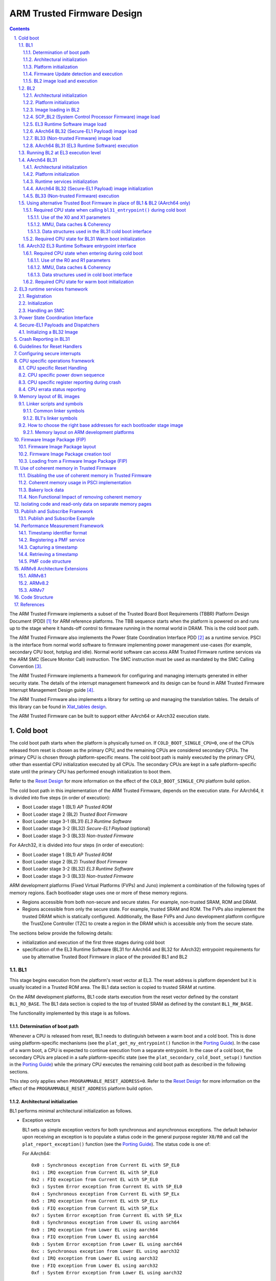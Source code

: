 ARM Trusted Firmware Design
===========================


.. section-numbering::
    :suffix: .

.. contents::

The ARM Trusted Firmware implements a subset of the Trusted Board Boot
Requirements (TBBR) Platform Design Document (PDD) [1]_ for ARM reference
platforms. The TBB sequence starts when the platform is powered on and runs up
to the stage where it hands-off control to firmware running in the normal
world in DRAM. This is the cold boot path.

The ARM Trusted Firmware also implements the Power State Coordination Interface
PDD [2]_ as a runtime service. PSCI is the interface from normal world software
to firmware implementing power management use-cases (for example, secondary CPU
boot, hotplug and idle). Normal world software can access ARM Trusted Firmware
runtime services via the ARM SMC (Secure Monitor Call) instruction. The SMC
instruction must be used as mandated by the SMC Calling Convention [3]_.

The ARM Trusted Firmware implements a framework for configuring and managing
interrupts generated in either security state. The details of the interrupt
management framework and its design can be found in ARM Trusted Firmware
Interrupt Management Design guide [4]_.

The ARM Trusted Firmware also implements a library for setting up and managing
the translation tables. The details of this library can be found in
`Xlat_tables design`_.

The ARM Trusted Firmware can be built to support either AArch64 or AArch32
execution state.

Cold boot
---------

The cold boot path starts when the platform is physically turned on. If
``COLD_BOOT_SINGLE_CPU=0``, one of the CPUs released from reset is chosen as the
primary CPU, and the remaining CPUs are considered secondary CPUs. The primary
CPU is chosen through platform-specific means. The cold boot path is mainly
executed by the primary CPU, other than essential CPU initialization executed by
all CPUs. The secondary CPUs are kept in a safe platform-specific state until
the primary CPU has performed enough initialization to boot them.

Refer to the `Reset Design`_ for more information on the effect of the
``COLD_BOOT_SINGLE_CPU`` platform build option.

The cold boot path in this implementation of the ARM Trusted Firmware,
depends on the execution state.
For AArch64, it is divided into five steps (in order of execution):

-  Boot Loader stage 1 (BL1) *AP Trusted ROM*
-  Boot Loader stage 2 (BL2) *Trusted Boot Firmware*
-  Boot Loader stage 3-1 (BL31) *EL3 Runtime Software*
-  Boot Loader stage 3-2 (BL32) *Secure-EL1 Payload* (optional)
-  Boot Loader stage 3-3 (BL33) *Non-trusted Firmware*

For AArch32, it is divided into four steps (in order of execution):

-  Boot Loader stage 1 (BL1) *AP Trusted ROM*
-  Boot Loader stage 2 (BL2) *Trusted Boot Firmware*
-  Boot Loader stage 3-2 (BL32) *EL3 Runtime Software*
-  Boot Loader stage 3-3 (BL33) *Non-trusted Firmware*

ARM development platforms (Fixed Virtual Platforms (FVPs) and Juno) implement a
combination of the following types of memory regions. Each bootloader stage uses
one or more of these memory regions.

-  Regions accessible from both non-secure and secure states. For example,
   non-trusted SRAM, ROM and DRAM.
-  Regions accessible from only the secure state. For example, trusted SRAM and
   ROM. The FVPs also implement the trusted DRAM which is statically
   configured. Additionally, the Base FVPs and Juno development platform
   configure the TrustZone Controller (TZC) to create a region in the DRAM
   which is accessible only from the secure state.

The sections below provide the following details:

-  initialization and execution of the first three stages during cold boot
-  specification of the EL3 Runtime Software (BL31 for AArch64 and BL32 for
   AArch32) entrypoint requirements for use by alternative Trusted Boot
   Firmware in place of the provided BL1 and BL2

BL1
~~~

This stage begins execution from the platform's reset vector at EL3. The reset
address is platform dependent but it is usually located in a Trusted ROM area.
The BL1 data section is copied to trusted SRAM at runtime.

On the ARM development platforms, BL1 code starts execution from the reset
vector defined by the constant ``BL1_RO_BASE``. The BL1 data section is copied
to the top of trusted SRAM as defined by the constant ``BL1_RW_BASE``.

The functionality implemented by this stage is as follows.

Determination of boot path
^^^^^^^^^^^^^^^^^^^^^^^^^^

Whenever a CPU is released from reset, BL1 needs to distinguish between a warm
boot and a cold boot. This is done using platform-specific mechanisms (see the
``plat_get_my_entrypoint()`` function in the `Porting Guide`_). In the case of a
warm boot, a CPU is expected to continue execution from a separate
entrypoint. In the case of a cold boot, the secondary CPUs are placed in a safe
platform-specific state (see the ``plat_secondary_cold_boot_setup()`` function in
the `Porting Guide`_) while the primary CPU executes the remaining cold boot path
as described in the following sections.

This step only applies when ``PROGRAMMABLE_RESET_ADDRESS=0``. Refer to the
`Reset Design`_ for more information on the effect of the
``PROGRAMMABLE_RESET_ADDRESS`` platform build option.

Architectural initialization
^^^^^^^^^^^^^^^^^^^^^^^^^^^^

BL1 performs minimal architectural initialization as follows.

-  Exception vectors

   BL1 sets up simple exception vectors for both synchronous and asynchronous
   exceptions. The default behavior upon receiving an exception is to populate
   a status code in the general purpose register ``X0/R0`` and call the
   ``plat_report_exception()`` function (see the `Porting Guide`_). The status
   code is one of:

   For AArch64:

   ::

       0x0 : Synchronous exception from Current EL with SP_EL0
       0x1 : IRQ exception from Current EL with SP_EL0
       0x2 : FIQ exception from Current EL with SP_EL0
       0x3 : System Error exception from Current EL with SP_EL0
       0x4 : Synchronous exception from Current EL with SP_ELx
       0x5 : IRQ exception from Current EL with SP_ELx
       0x6 : FIQ exception from Current EL with SP_ELx
       0x7 : System Error exception from Current EL with SP_ELx
       0x8 : Synchronous exception from Lower EL using aarch64
       0x9 : IRQ exception from Lower EL using aarch64
       0xa : FIQ exception from Lower EL using aarch64
       0xb : System Error exception from Lower EL using aarch64
       0xc : Synchronous exception from Lower EL using aarch32
       0xd : IRQ exception from Lower EL using aarch32
       0xe : FIQ exception from Lower EL using aarch32
       0xf : System Error exception from Lower EL using aarch32

   For AArch32:

   ::

       0x10 : User mode
       0x11 : FIQ mode
       0x12 : IRQ mode
       0x13 : SVC mode
       0x16 : Monitor mode
       0x17 : Abort mode
       0x1a : Hypervisor mode
       0x1b : Undefined mode
       0x1f : System mode

   The ``plat_report_exception()`` implementation on the ARM FVP port programs
   the Versatile Express System LED register in the following format to
   indicate the occurence of an unexpected exception:

   ::

       SYS_LED[0]   - Security state (Secure=0/Non-Secure=1)
       SYS_LED[2:1] - Exception Level (EL3=0x3, EL2=0x2, EL1=0x1, EL0=0x0)
                      For AArch32 it is always 0x0
       SYS_LED[7:3] - Exception Class (Sync/Async & origin). This is the value
                      of the status code

   A write to the LED register reflects in the System LEDs (S6LED0..7) in the
   CLCD window of the FVP.

   BL1 does not expect to receive any exceptions other than the SMC exception.
   For the latter, BL1 installs a simple stub. The stub expects to receive a
   limited set of SMC types (determined by their function IDs in the general
   purpose register ``X0/R0``):

   -  ``BL1_SMC_RUN_IMAGE``: This SMC is raised by BL2 to make BL1 pass control
      to EL3 Runtime Software.
   -  All SMCs listed in section "BL1 SMC Interface" in the `Firmware Update`_
      Design Guide are supported for AArch64 only. These SMCs are currently
      not supported when BL1 is built for AArch32.

   Any other SMC leads to an assertion failure.

-  CPU initialization

   BL1 calls the ``reset_handler()`` function which in turn calls the CPU
   specific reset handler function (see the section: "CPU specific operations
   framework").

-  Control register setup (for AArch64)

   -  ``SCTLR_EL3``. Instruction cache is enabled by setting the ``SCTLR_EL3.I``
      bit. Alignment and stack alignment checking is enabled by setting the
      ``SCTLR_EL3.A`` and ``SCTLR_EL3.SA`` bits. Exception endianness is set to
      little-endian by clearing the ``SCTLR_EL3.EE`` bit.

   -  ``SCR_EL3``. The register width of the next lower exception level is set
      to AArch64 by setting the ``SCR.RW`` bit. The ``SCR.EA`` bit is set to trap
      both External Aborts and SError Interrupts in EL3. The ``SCR.SIF`` bit is
      also set to disable instruction fetches from Non-secure memory when in
      secure state.

   -  ``CPTR_EL3``. Accesses to the ``CPACR_EL1`` register from EL1 or EL2, or the
      ``CPTR_EL2`` register from EL2 are configured to not trap to EL3 by
      clearing the ``CPTR_EL3.TCPAC`` bit. Access to the trace functionality is
      configured not to trap to EL3 by clearing the ``CPTR_EL3.TTA`` bit.
      Instructions that access the registers associated with Floating Point
      and Advanced SIMD execution are configured to not trap to EL3 by
      clearing the ``CPTR_EL3.TFP`` bit.

   -  ``DAIF``. The SError interrupt is enabled by clearing the SError interrupt
      mask bit.

   -  ``MDCR_EL3``. The trap controls, ``MDCR_EL3.TDOSA``, ``MDCR_EL3.TDA`` and
      ``MDCR_EL3.TPM``, are set so that accesses to the registers they control
      do not trap to EL3. AArch64 Secure self-hosted debug is disabled by
      setting the ``MDCR_EL3.SDD`` bit. Also ``MDCR_EL3.SPD32`` is set to
      disable AArch32 Secure self-hosted privileged debug from S-EL1.

-  Control register setup (for AArch32)

   -  ``SCTLR``. Instruction cache is enabled by setting the ``SCTLR.I`` bit.
      Alignment checking is enabled by setting the ``SCTLR.A`` bit.
      Exception endianness is set to little-endian by clearing the
      ``SCTLR.EE`` bit.

   -  ``SCR``. The ``SCR.SIF`` bit is set to disable instruction fetches from
      Non-secure memory when in secure state.

   -  ``CPACR``. Allow execution of Advanced SIMD instructions at PL0 and PL1,
      by clearing the ``CPACR.ASEDIS`` bit. Access to the trace functionality
      is configured not to trap to undefined mode by clearing the
      ``CPACR.TRCDIS`` bit.

   -  ``NSACR``. Enable non-secure access to Advanced SIMD functionality and
      system register access to implemented trace registers.

   -  ``FPEXC``. Enable access to the Advanced SIMD and floating-point
      functionality from all Exception levels.

   -  ``CPSR.A``. The Asynchronous data abort interrupt is enabled by clearing
      the Asynchronous data abort interrupt mask bit.

   -  ``SDCR``. The ``SDCR.SPD`` field is set to disable AArch32 Secure
      self-hosted privileged debug.

Platform initialization
^^^^^^^^^^^^^^^^^^^^^^^

On ARM platforms, BL1 performs the following platform initializations:

-  Enable the Trusted Watchdog.
-  Initialize the console.
-  Configure the Interconnect to enable hardware coherency.
-  Enable the MMU and map the memory it needs to access.
-  Configure any required platform storage to load the next bootloader image
   (BL2).

Firmware Update detection and execution
^^^^^^^^^^^^^^^^^^^^^^^^^^^^^^^^^^^^^^^

After performing platform setup, BL1 common code calls
``bl1_plat_get_next_image_id()`` to determine if `Firmware Update`_ is required or
to proceed with the normal boot process. If the platform code returns
``BL2_IMAGE_ID`` then the normal boot sequence is executed as described in the
next section, else BL1 assumes that `Firmware Update`_ is required and execution
passes to the first image in the `Firmware Update`_ process. In either case, BL1
retrieves a descriptor of the next image by calling ``bl1_plat_get_image_desc()``.
The image descriptor contains an ``entry_point_info_t`` structure, which BL1
uses to initialize the execution state of the next image.

BL2 image load and execution
^^^^^^^^^^^^^^^^^^^^^^^^^^^^

In the normal boot flow, BL1 execution continues as follows:

#. BL1 prints the following string from the primary CPU to indicate successful
   execution of the BL1 stage:

   ::

       "Booting Trusted Firmware"

#. BL1 determines the amount of free trusted SRAM memory available by
   calculating the extent of its own data section, which also resides in
   trusted SRAM. BL1 loads a BL2 raw binary image from platform storage, at a
   platform-specific base address. If the BL2 image file is not present or if
   there is not enough free trusted SRAM the following error message is
   printed:

   ::

       "Failed to load BL2 firmware."

   BL1 calculates the amount of Trusted SRAM that can be used by the BL2
   image. The exact load location of the image is provided as a base address
   in the platform header. Further description of the memory layout can be
   found later in this document.

#. BL1 passes control to the BL2 image at Secure EL1 (for AArch64) or at
   Secure SVC mode (for AArch32), starting from its load address.

#. BL1 also passes information about the amount of trusted SRAM used and
   available for use. This information is populated at a platform-specific
   memory address.

BL2
~~~

BL1 loads and passes control to BL2 at Secure-EL1 (for AArch64) or at Secure
SVC mode (for AArch32) . BL2 is linked against and loaded at a platform-specific
base address (more information can be found later in this document).
The functionality implemented by BL2 is as follows.

Architectural initialization
^^^^^^^^^^^^^^^^^^^^^^^^^^^^

For AArch64, BL2 performs the minimal architectural initialization required
for subsequent stages of the ARM Trusted Firmware and normal world software.
EL1 and EL0 are given access to Floating Point and Advanced SIMD registers
by clearing the ``CPACR.FPEN`` bits.

For AArch32, the minimal architectural initialization required for subsequent
stages of the ARM Trusted Firmware and normal world software is taken care of
in BL1 as both BL1 and BL2 execute at PL1.

Platform initialization
^^^^^^^^^^^^^^^^^^^^^^^

On ARM platforms, BL2 performs the following platform initializations:

-  Initialize the console.
-  Configure any required platform storage to allow loading further bootloader
   images.
-  Enable the MMU and map the memory it needs to access.
-  Perform platform security setup to allow access to controlled components.
-  Reserve some memory for passing information to the next bootloader image
   EL3 Runtime Software and populate it.
-  Define the extents of memory available for loading each subsequent
   bootloader image.

Image loading in BL2
^^^^^^^^^^^^^^^^^^^^

Image loading scheme in BL2 depends on ``LOAD_IMAGE_V2`` build option. If the
flag is disabled, the BLxx images are loaded, by calling the respective
load\_blxx() function from BL2 generic code. If the flag is enabled, the BL2
generic code loads the images based on the list of loadable images provided
by the platform. BL2 passes the list of executable images provided by the
platform to the next handover BL image. By default, this flag is disabled for
AArch64 and the AArch32 build is supported only if this flag is enabled.

SCP\_BL2 (System Control Processor Firmware) image load
^^^^^^^^^^^^^^^^^^^^^^^^^^^^^^^^^^^^^^^^^^^^^^^^^^^^^^^

Some systems have a separate System Control Processor (SCP) for power, clock,
reset and system control. BL2 loads the optional SCP\_BL2 image from platform
storage into a platform-specific region of secure memory. The subsequent
handling of SCP\_BL2 is platform specific. For example, on the Juno ARM
development platform port the image is transferred into SCP's internal memory
using the Boot Over MHU (BOM) protocol after being loaded in the trusted SRAM
memory. The SCP executes SCP\_BL2 and signals to the Application Processor (AP)
for BL2 execution to continue.

EL3 Runtime Software image load
^^^^^^^^^^^^^^^^^^^^^^^^^^^^^^^

BL2 loads the EL3 Runtime Software image from platform storage into a platform-
specific address in trusted SRAM. If there is not enough memory to load the
image or image is missing it leads to an assertion failure. If ``LOAD_IMAGE_V2``
is disabled and if image loads successfully, BL2 updates the amount of trusted
SRAM used and available for use by EL3 Runtime Software. This information is
populated at a platform-specific memory address.

AArch64 BL32 (Secure-EL1 Payload) image load
^^^^^^^^^^^^^^^^^^^^^^^^^^^^^^^^^^^^^^^^^^^^

BL2 loads the optional BL32 image from platform storage into a platform-
specific region of secure memory. The image executes in the secure world. BL2
relies on BL31 to pass control to the BL32 image, if present. Hence, BL2
populates a platform-specific area of memory with the entrypoint/load-address
of the BL32 image. The value of the Saved Processor Status Register (``SPSR``)
for entry into BL32 is not determined by BL2, it is initialized by the
Secure-EL1 Payload Dispatcher (see later) within BL31, which is responsible for
managing interaction with BL32. This information is passed to BL31.

BL33 (Non-trusted Firmware) image load
^^^^^^^^^^^^^^^^^^^^^^^^^^^^^^^^^^^^^^

BL2 loads the BL33 image (e.g. UEFI or other test or boot software) from
platform storage into non-secure memory as defined by the platform.

BL2 relies on EL3 Runtime Software to pass control to BL33 once secure state
initialization is complete. Hence, BL2 populates a platform-specific area of
memory with the entrypoint and Saved Program Status Register (``SPSR``) of the
normal world software image. The entrypoint is the load address of the BL33
image. The ``SPSR`` is determined as specified in Section 5.13 of the
`PSCI PDD`_. This information is passed to the EL3 Runtime Software.

AArch64 BL31 (EL3 Runtime Software) execution
^^^^^^^^^^^^^^^^^^^^^^^^^^^^^^^^^^^^^^^^^^^^^

BL2 execution continues as follows:

#. BL2 passes control back to BL1 by raising an SMC, providing BL1 with the
   BL31 entrypoint. The exception is handled by the SMC exception handler
   installed by BL1.

#. BL1 turns off the MMU and flushes the caches. It clears the
   ``SCTLR_EL3.M/I/C`` bits, flushes the data cache to the point of coherency
   and invalidates the TLBs.

#. BL1 passes control to BL31 at the specified entrypoint at EL3.

Running BL2 at EL3 execution level
~~~~~~~~~~~~~~~~~~~~~~~~~~~~~~~~~~

Some platforms have a non-TF Boot ROM that expects the next boot stage
to execute at EL3. On these platforms, TF BL1 is a waste of memory
as its only purpose is to ensure TF BL2 is entered at S-EL1. To avoid
this waste, a special mode enables BL2 to execute at EL3, which allows
a non-TF Boot ROM to load and jump directly to BL2. This mode is selected
when the build flag BL2_AT_EL3 is enabled. The main differences in this
mode are:

#. BL2 includes the reset code and the mailbox mechanism to differentiate
   cold boot and warm boot. It runs at EL3 doing the arch
   initialization required for EL3.

#. BL2 does not receive the meminfo information from BL1 anymore. This
   information can be passed by the Boot ROM or be internal to the
   BL2 image.

#. Since BL2 executes at EL3, BL2 jumps directly to the next image,
   instead of invoking the RUN_IMAGE SMC call.


We assume 3 different types of BootROM support on the platform:

#. The Boot ROM always jumps to the same address, for both cold
   and warm boot. In this case, we will need to keep a resident part
   of BL2 whose memory cannot be reclaimed by any other image. The
   linker script defines the symbols __TEXT_RESIDENT_START__ and
   __TEXT_RESIDENT_END__ that allows the platform to configure
   correctly the memory map.
#. The platform has some mechanism to indicate the jump address to the
   Boot ROM. Platform code can then program the jump address with
   psci_warmboot_entrypoint during cold boot.
#. The platform has some mechanism to program the reset address using
   the PROGRAMMABLE_RESET_ADDRESS feature. Platform code can then
   program the reset address with psci_warmboot_entrypoint during
   cold boot, bypassing the boot ROM for warm boot.

In the last 2 cases, no part of BL2 needs to remain resident at
runtime. In the first 2 cases, we expect the Boot ROM to be able to
differentiate between warm and cold boot, to avoid loading BL2 again
during warm boot.

This functionality can be tested with FVP loading the image directly
in memory and changing the address where the system jumps at reset.
For example:

	-C cluster0.cpu0.RVBAR=0x4014000
	--data cluster0.cpu0=bl2.bin@0x4014000

With this configuration, FVP is like a platform of the first case,
where the Boot ROM jumps always to the same address. For simplification,
BL32 is loaded in DRAM in this case, to avoid other images reclaiming
BL2 memory.


AArch64 BL31
~~~~~~~~~~~~

The image for this stage is loaded by BL2 and BL1 passes control to BL31 at
EL3. BL31 executes solely in trusted SRAM. BL31 is linked against and
loaded at a platform-specific base address (more information can be found later
in this document). The functionality implemented by BL31 is as follows.

Architectural initialization
^^^^^^^^^^^^^^^^^^^^^^^^^^^^

Currently, BL31 performs a similar architectural initialization to BL1 as
far as system register settings are concerned. Since BL1 code resides in ROM,
architectural initialization in BL31 allows override of any previous
initialization done by BL1.

BL31 initializes the per-CPU data framework, which provides a cache of
frequently accessed per-CPU data optimised for fast, concurrent manipulation
on different CPUs. This buffer includes pointers to per-CPU contexts, crash
buffer, CPU reset and power down operations, PSCI data, platform data and so on.

It then replaces the exception vectors populated by BL1 with its own. BL31
exception vectors implement more elaborate support for handling SMCs since this
is the only mechanism to access the runtime services implemented by BL31 (PSCI
for example). BL31 checks each SMC for validity as specified by the
`SMC calling convention PDD`_ before passing control to the required SMC
handler routine.

BL31 programs the ``CNTFRQ_EL0`` register with the clock frequency of the system
counter, which is provided by the platform.

Platform initialization
^^^^^^^^^^^^^^^^^^^^^^^

BL31 performs detailed platform initialization, which enables normal world
software to function correctly.

On ARM platforms, this consists of the following:

-  Initialize the console.
-  Configure the Interconnect to enable hardware coherency.
-  Enable the MMU and map the memory it needs to access.
-  Initialize the generic interrupt controller.
-  Initialize the power controller device.
-  Detect the system topology.

Runtime services initialization
^^^^^^^^^^^^^^^^^^^^^^^^^^^^^^^

BL31 is responsible for initializing the runtime services. One of them is PSCI.

As part of the PSCI initializations, BL31 detects the system topology. It also
initializes the data structures that implement the state machine used to track
the state of power domain nodes. The state can be one of ``OFF``, ``RUN`` or
``RETENTION``. All secondary CPUs are initially in the ``OFF`` state. The cluster
that the primary CPU belongs to is ``ON``; any other cluster is ``OFF``. It also
initializes the locks that protect them. BL31 accesses the state of a CPU or
cluster immediately after reset and before the data cache is enabled in the
warm boot path. It is not currently possible to use 'exclusive' based spinlocks,
therefore BL31 uses locks based on Lamport's Bakery algorithm instead.

The runtime service framework and its initialization is described in more
detail in the "EL3 runtime services framework" section below.

Details about the status of the PSCI implementation are provided in the
"Power State Coordination Interface" section below.

AArch64 BL32 (Secure-EL1 Payload) image initialization
^^^^^^^^^^^^^^^^^^^^^^^^^^^^^^^^^^^^^^^^^^^^^^^^^^^^^^

If a BL32 image is present then there must be a matching Secure-EL1 Payload
Dispatcher (SPD) service (see later for details). During initialization
that service must register a function to carry out initialization of BL32
once the runtime services are fully initialized. BL31 invokes such a
registered function to initialize BL32 before running BL33. This initialization
is not necessary for AArch32 SPs.

Details on BL32 initialization and the SPD's role are described in the
"Secure-EL1 Payloads and Dispatchers" section below.

BL33 (Non-trusted Firmware) execution
^^^^^^^^^^^^^^^^^^^^^^^^^^^^^^^^^^^^^

EL3 Runtime Software initializes the EL2 or EL1 processor context for normal-
world cold boot, ensuring that no secure state information finds its way into
the non-secure execution state. EL3 Runtime Software uses the entrypoint
information provided by BL2 to jump to the Non-trusted firmware image (BL33)
at the highest available Exception Level (EL2 if available, otherwise EL1).

Using alternative Trusted Boot Firmware in place of BL1 & BL2 (AArch64 only)
~~~~~~~~~~~~~~~~~~~~~~~~~~~~~~~~~~~~~~~~~~~~~~~~~~~~~~~~~~~~~~~~~~~~~~~~~~~~

Some platforms have existing implementations of Trusted Boot Firmware that
would like to use ARM Trusted Firmware BL31 for the EL3 Runtime Software. To
enable this firmware architecture it is important to provide a fully documented
and stable interface between the Trusted Boot Firmware and BL31.

Future changes to the BL31 interface will be done in a backwards compatible
way, and this enables these firmware components to be independently enhanced/
updated to develop and exploit new functionality.

Required CPU state when calling ``bl31_entrypoint()`` during cold boot
^^^^^^^^^^^^^^^^^^^^^^^^^^^^^^^^^^^^^^^^^^^^^^^^^^^^^^^^^^^^^^^^^^^^^^

This function must only be called by the primary CPU.

On entry to this function the calling primary CPU must be executing in AArch64
EL3, little-endian data access, and all interrupt sources masked:

::

    PSTATE.EL = 3
    PSTATE.RW = 1
    PSTATE.DAIF = 0xf
    SCTLR_EL3.EE = 0

X0 and X1 can be used to pass information from the Trusted Boot Firmware to the
platform code in BL31:

::

    X0 : Reserved for common Trusted Firmware information
    X1 : Platform specific information

BL31 zero-init sections (e.g. ``.bss``) should not contain valid data on entry,
these will be zero filled prior to invoking platform setup code.

Use of the X0 and X1 parameters
'''''''''''''''''''''''''''''''

The parameters are platform specific and passed from ``bl31_entrypoint()`` to
``bl31_early_platform_setup()``. The value of these parameters is never directly
used by the common BL31 code.

The convention is that ``X0`` conveys information regarding the BL31, BL32 and
BL33 images from the Trusted Boot firmware and ``X1`` can be used for other
platform specific purpose. This convention allows platforms which use ARM
Trusted Firmware's BL1 and BL2 images to transfer additional platform specific
information from Secure Boot without conflicting with future evolution of the
Trusted Firmware using ``X0`` to pass a ``bl31_params`` structure.

BL31 common and SPD initialization code depends on image and entrypoint
information about BL33 and BL32, which is provided via BL31 platform APIs.
This information is required until the start of execution of BL33. This
information can be provided in a platform defined manner, e.g. compiled into
the platform code in BL31, or provided in a platform defined memory location
by the Trusted Boot firmware, or passed from the Trusted Boot Firmware via the
Cold boot Initialization parameters. This data may need to be cleaned out of
the CPU caches if it is provided by an earlier boot stage and then accessed by
BL31 platform code before the caches are enabled.

ARM Trusted Firmware's BL2 implementation passes a ``bl31_params`` structure in
``X0`` and the ARM development platforms interpret this in the BL31 platform
code.

MMU, Data caches & Coherency
''''''''''''''''''''''''''''

BL31 does not depend on the enabled state of the MMU, data caches or
interconnect coherency on entry to ``bl31_entrypoint()``. If these are disabled
on entry, these should be enabled during ``bl31_plat_arch_setup()``.

Data structures used in the BL31 cold boot interface
''''''''''''''''''''''''''''''''''''''''''''''''''''

These structures are designed to support compatibility and independent
evolution of the structures and the firmware images. For example, a version of
BL31 that can interpret the BL3x image information from different versions of
BL2, a platform that uses an extended entry\_point\_info structure to convey
additional register information to BL31, or a ELF image loader that can convey
more details about the firmware images.

To support these scenarios the structures are versioned and sized, which enables
BL31 to detect which information is present and respond appropriately. The
``param_header`` is defined to capture this information:

.. code:: c

    typedef struct param_header {
        uint8_t type;       /* type of the structure */
        uint8_t version;    /* version of this structure */
        uint16_t size;      /* size of this structure in bytes */
        uint32_t attr;      /* attributes: unused bits SBZ */
    } param_header_t;

The structures using this format are ``entry_point_info``, ``image_info`` and
``bl31_params``. The code that allocates and populates these structures must set
the header fields appropriately, and the ``SET_PARAM_HEAD()`` a macro is defined
to simplify this action.

Required CPU state for BL31 Warm boot initialization
^^^^^^^^^^^^^^^^^^^^^^^^^^^^^^^^^^^^^^^^^^^^^^^^^^^^

When requesting a CPU power-on, or suspending a running CPU, ARM Trusted
Firmware provides the platform power management code with a Warm boot
initialization entry-point, to be invoked by the CPU immediately after the
reset handler. On entry to the Warm boot initialization function the calling
CPU must be in AArch64 EL3, little-endian data access and all interrupt sources
masked:

::

    PSTATE.EL = 3
    PSTATE.RW = 1
    PSTATE.DAIF = 0xf
    SCTLR_EL3.EE = 0

The PSCI implementation will initialize the processor state and ensure that the
platform power management code is then invoked as required to initialize all
necessary system, cluster and CPU resources.

AArch32 EL3 Runtime Software entrypoint interface
~~~~~~~~~~~~~~~~~~~~~~~~~~~~~~~~~~~~~~~~~~~~~~~~~

To enable this firmware architecture it is important to provide a fully
documented and stable interface between the Trusted Boot Firmware and the
AArch32 EL3 Runtime Software.

Future changes to the entrypoint interface will be done in a backwards
compatible way, and this enables these firmware components to be independently
enhanced/updated to develop and exploit new functionality.

Required CPU state when entering during cold boot
^^^^^^^^^^^^^^^^^^^^^^^^^^^^^^^^^^^^^^^^^^^^^^^^^

This function must only be called by the primary CPU.

On entry to this function the calling primary CPU must be executing in AArch32
EL3, little-endian data access, and all interrupt sources masked:

::

    PSTATE.AIF = 0x7
    SCTLR.EE = 0

R0 and R1 are used to pass information from the Trusted Boot Firmware to the
platform code in AArch32 EL3 Runtime Software:

::

    R0 : Reserved for common Trusted Firmware information
    R1 : Platform specific information

Use of the R0 and R1 parameters
'''''''''''''''''''''''''''''''

The parameters are platform specific and the convention is that ``R0`` conveys
information regarding the BL3x images from the Trusted Boot firmware and ``R1``
can be used for other platform specific purpose. This convention allows
platforms which use ARM Trusted Firmware's BL1 and BL2 images to transfer
additional platform specific information from Secure Boot without conflicting
with future evolution of the Trusted Firmware using ``R0`` to pass a ``bl_params``
structure.

The AArch32 EL3 Runtime Software is responsible for entry into BL33. This
information can be obtained in a platform defined manner, e.g. compiled into
the AArch32 EL3 Runtime Software, or provided in a platform defined memory
location by the Trusted Boot firmware, or passed from the Trusted Boot Firmware
via the Cold boot Initialization parameters. This data may need to be cleaned
out of the CPU caches if it is provided by an earlier boot stage and then
accessed by AArch32 EL3 Runtime Software before the caches are enabled.

When using AArch32 EL3 Runtime Software, the ARM development platforms pass a
``bl_params`` structure in ``R0`` from BL2 to be interpreted by AArch32 EL3 Runtime
Software platform code.

MMU, Data caches & Coherency
''''''''''''''''''''''''''''

AArch32 EL3 Runtime Software must not depend on the enabled state of the MMU,
data caches or interconnect coherency in its entrypoint. They must be explicitly
enabled if required.

Data structures used in cold boot interface
'''''''''''''''''''''''''''''''''''''''''''

The AArch32 EL3 Runtime Software cold boot interface uses ``bl_params`` instead
of ``bl31_params``. The ``bl_params`` structure is based on the convention
described in AArch64 BL31 cold boot interface section.

Required CPU state for warm boot initialization
^^^^^^^^^^^^^^^^^^^^^^^^^^^^^^^^^^^^^^^^^^^^^^^

When requesting a CPU power-on, or suspending a running CPU, AArch32 EL3
Runtime Software must ensure execution of a warm boot initialization entrypoint.
If ARM Trusted Firmware BL1 is used and the PROGRAMMABLE\_RESET\_ADDRESS build
flag is false, then AArch32 EL3 Runtime Software must ensure that BL1 branches
to the warm boot entrypoint by arranging for the BL1 platform function,
plat\_get\_my\_entrypoint(), to return a non-zero value.

In this case, the warm boot entrypoint must be in AArch32 EL3, little-endian
data access and all interrupt sources masked:

::

    PSTATE.AIF = 0x7
    SCTLR.EE = 0

The warm boot entrypoint may be implemented by using the ARM Trusted Firmware
``psci_warmboot_entrypoint()`` function. In that case, the platform must fulfil
the pre-requisites mentioned in the `PSCI Library integration guide`_.

EL3 runtime services framework
------------------------------

Software executing in the non-secure state and in the secure state at exception
levels lower than EL3 will request runtime services using the Secure Monitor
Call (SMC) instruction. These requests will follow the convention described in
the SMC Calling Convention PDD (`SMCCC`_). The `SMCCC`_ assigns function
identifiers to each SMC request and describes how arguments are passed and
returned.

The EL3 runtime services framework enables the development of services by
different providers that can be easily integrated into final product firmware.
The following sections describe the framework which facilitates the
registration, initialization and use of runtime services in EL3 Runtime
Software (BL31).

The design of the runtime services depends heavily on the concepts and
definitions described in the `SMCCC`_, in particular SMC Function IDs, Owning
Entity Numbers (OEN), Fast and Yielding calls, and the SMC32 and SMC64 calling
conventions. Please refer to that document for more detailed explanation of
these terms.

The following runtime services are expected to be implemented first. They have
not all been instantiated in the current implementation.

#. Standard service calls

   This service is for management of the entire system. The Power State
   Coordination Interface (`PSCI`_) is the first set of standard service calls
   defined by ARM (see PSCI section later).

#. Secure-EL1 Payload Dispatcher service

   If a system runs a Trusted OS or other Secure-EL1 Payload (SP) then
   it also requires a *Secure Monitor* at EL3 to switch the EL1 processor
   context between the normal world (EL1/EL2) and trusted world (Secure-EL1).
   The Secure Monitor will make these world switches in response to SMCs. The
   `SMCCC`_ provides for such SMCs with the Trusted OS Call and Trusted
   Application Call OEN ranges.

   The interface between the EL3 Runtime Software and the Secure-EL1 Payload is
   not defined by the `SMCCC`_ or any other standard. As a result, each
   Secure-EL1 Payload requires a specific Secure Monitor that runs as a runtime
   service - within ARM Trusted Firmware this service is referred to as the
   Secure-EL1 Payload Dispatcher (SPD).

   ARM Trusted Firmware provides a Test Secure-EL1 Payload (TSP) and its
   associated Dispatcher (TSPD). Details of SPD design and TSP/TSPD operation
   are described in the "Secure-EL1 Payloads and Dispatchers" section below.

#. CPU implementation service

   This service will provide an interface to CPU implementation specific
   services for a given platform e.g. access to processor errata workarounds.
   This service is currently unimplemented.

Additional services for ARM Architecture, SiP and OEM calls can be implemented.
Each implemented service handles a range of SMC function identifiers as
described in the `SMCCC`_.

Registration
~~~~~~~~~~~~

A runtime service is registered using the ``DECLARE_RT_SVC()`` macro, specifying
the name of the service, the range of OENs covered, the type of service and
initialization and call handler functions. This macro instantiates a ``const struct rt_svc_desc`` for the service with these details (see ``runtime_svc.h``).
This structure is allocated in a special ELF section ``rt_svc_descs``, enabling
the framework to find all service descriptors included into BL31.

The specific service for a SMC Function is selected based on the OEN and call
type of the Function ID, and the framework uses that information in the service
descriptor to identify the handler for the SMC Call.

The service descriptors do not include information to identify the precise set
of SMC function identifiers supported by this service implementation, the
security state from which such calls are valid nor the capability to support
64-bit and/or 32-bit callers (using SMC32 or SMC64). Responding appropriately
to these aspects of a SMC call is the responsibility of the service
implementation, the framework is focused on integration of services from
different providers and minimizing the time taken by the framework before the
service handler is invoked.

Details of the parameters, requirements and behavior of the initialization and
call handling functions are provided in the following sections.

Initialization
~~~~~~~~~~~~~~

``runtime_svc_init()`` in ``runtime_svc.c`` initializes the runtime services
framework running on the primary CPU during cold boot as part of the BL31
initialization. This happens prior to initializing a Trusted OS and running
Normal world boot firmware that might in turn use these services.
Initialization involves validating each of the declared runtime service
descriptors, calling the service initialization function and populating the
index used for runtime lookup of the service.

The BL31 linker script collects all of the declared service descriptors into a
single array and defines symbols that allow the framework to locate and traverse
the array, and determine its size.

The framework does basic validation of each descriptor to halt firmware
initialization if service declaration errors are detected. The framework does
not check descriptors for the following error conditions, and may behave in an
unpredictable manner under such scenarios:

#. Overlapping OEN ranges
#. Multiple descriptors for the same range of OENs and ``call_type``
#. Incorrect range of owning entity numbers for a given ``call_type``

Once validated, the service ``init()`` callback is invoked. This function carries
out any essential EL3 initialization before servicing requests. The ``init()``
function is only invoked on the primary CPU during cold boot. If the service
uses per-CPU data this must either be initialized for all CPUs during this call,
or be done lazily when a CPU first issues an SMC call to that service. If
``init()`` returns anything other than ``0``, this is treated as an initialization
error and the service is ignored: this does not cause the firmware to halt.

The OEN and call type fields present in the SMC Function ID cover a total of
128 distinct services, but in practice a single descriptor can cover a range of
OENs, e.g. SMCs to call a Trusted OS function. To optimize the lookup of a
service handler, the framework uses an array of 128 indices that map every
distinct OEN/call-type combination either to one of the declared services or to
indicate the service is not handled. This ``rt_svc_descs_indices[]`` array is
populated for all of the OENs covered by a service after the service ``init()``
function has reported success. So a service that fails to initialize will never
have it's ``handle()`` function invoked.

The following figure shows how the ``rt_svc_descs_indices[]`` index maps the SMC
Function ID call type and OEN onto a specific service handler in the
``rt_svc_descs[]`` array.

|Image 1|

Handling an SMC
~~~~~~~~~~~~~~~

When the EL3 runtime services framework receives a Secure Monitor Call, the SMC
Function ID is passed in W0 from the lower exception level (as per the
`SMCCC`_). If the calling register width is AArch32, it is invalid to invoke an
SMC Function which indicates the SMC64 calling convention: such calls are
ignored and return the Unknown SMC Function Identifier result code ``0xFFFFFFFF``
in R0/X0.

Bit[31] (fast/yielding call) and bits[29:24] (owning entity number) of the SMC
Function ID are combined to index into the ``rt_svc_descs_indices[]`` array. The
resulting value might indicate a service that has no handler, in this case the
framework will also report an Unknown SMC Function ID. Otherwise, the value is
used as a further index into the ``rt_svc_descs[]`` array to locate the required
service and handler.

The service's ``handle()`` callback is provided with five of the SMC parameters
directly, the others are saved into memory for retrieval (if needed) by the
handler. The handler is also provided with an opaque ``handle`` for use with the
supporting library for parameter retrieval, setting return values and context
manipulation; and with ``flags`` indicating the security state of the caller. The
framework finally sets up the execution stack for the handler, and invokes the
services ``handle()`` function.

On return from the handler the result registers are populated in X0-X3 before
restoring the stack and CPU state and returning from the original SMC.

Power State Coordination Interface
----------------------------------

TODO: Provide design walkthrough of PSCI implementation.

The PSCI v1.1 specification categorizes APIs as optional and mandatory. All the
mandatory APIs in PSCI v1.1, PSCI v1.0 and in PSCI v0.2 draft specification
`Power State Coordination Interface PDD`_ are implemented. The table lists
the PSCI v1.1 APIs and their support in generic code.

An API implementation might have a dependency on platform code e.g. CPU\_SUSPEND
requires the platform to export a part of the implementation. Hence the level
of support of the mandatory APIs depends upon the support exported by the
platform port as well. The Juno and FVP (all variants) platforms export all the
required support.

+-----------------------------+-------------+-------------------------------+
| PSCI v1.1 API               | Supported   | Comments                      |
+=============================+=============+===============================+
| ``PSCI_VERSION``            | Yes         | The version returned is 1.1   |
+-----------------------------+-------------+-------------------------------+
| ``CPU_SUSPEND``             | Yes\*       |                               |
+-----------------------------+-------------+-------------------------------+
| ``CPU_OFF``                 | Yes\*       |                               |
+-----------------------------+-------------+-------------------------------+
| ``CPU_ON``                  | Yes\*       |                               |
+-----------------------------+-------------+-------------------------------+
| ``AFFINITY_INFO``           | Yes         |                               |
+-----------------------------+-------------+-------------------------------+
| ``MIGRATE``                 | Yes\*\*     |                               |
+-----------------------------+-------------+-------------------------------+
| ``MIGRATE_INFO_TYPE``       | Yes\*\*     |                               |
+-----------------------------+-------------+-------------------------------+
| ``MIGRATE_INFO_CPU``        | Yes\*\*     |                               |
+-----------------------------+-------------+-------------------------------+
| ``SYSTEM_OFF``              | Yes\*       |                               |
+-----------------------------+-------------+-------------------------------+
| ``SYSTEM_RESET``            | Yes\*       |                               |
+-----------------------------+-------------+-------------------------------+
| ``PSCI_FEATURES``           | Yes         |                               |
+-----------------------------+-------------+-------------------------------+
| ``CPU_FREEZE``              | No          |                               |
+-----------------------------+-------------+-------------------------------+
| ``CPU_DEFAULT_SUSPEND``     | No          |                               |
+-----------------------------+-------------+-------------------------------+
| ``NODE_HW_STATE``           | Yes\*       |                               |
+-----------------------------+-------------+-------------------------------+
| ``SYSTEM_SUSPEND``          | Yes\*       |                               |
+-----------------------------+-------------+-------------------------------+
| ``PSCI_SET_SUSPEND_MODE``   | No          |                               |
+-----------------------------+-------------+-------------------------------+
| ``PSCI_STAT_RESIDENCY``     | Yes\*       |                               |
+-----------------------------+-------------+-------------------------------+
| ``PSCI_STAT_COUNT``         | Yes\*       |                               |
+-----------------------------+-------------+-------------------------------+
| ``SYSTEM_RESET2``           | Yes\*       |                               |
+-----------------------------+-------------+-------------------------------+
| ``MEM_PROTECT``             | Yes\*       |                               |
+-----------------------------+-------------+-------------------------------+
| ``MEM_PROTECT_CHECK_RANGE`` | Yes\*       |                               |
+-----------------------------+-------------+-------------------------------+

\*Note : These PSCI APIs require platform power management hooks to be
registered with the generic PSCI code to be supported.

\*\*Note : These PSCI APIs require appropriate Secure Payload Dispatcher
hooks to be registered with the generic PSCI code to be supported.

The PSCI implementation in ARM Trusted Firmware is a library which can be
integrated with AArch64 or AArch32 EL3 Runtime Software for ARMv8-A systems.
A guide to integrating PSCI library with AArch32 EL3 Runtime Software
can be found `here`_.

Secure-EL1 Payloads and Dispatchers
-----------------------------------

On a production system that includes a Trusted OS running in Secure-EL1/EL0,
the Trusted OS is coupled with a companion runtime service in the BL31
firmware. This service is responsible for the initialisation of the Trusted
OS and all communications with it. The Trusted OS is the BL32 stage of the
boot flow in ARM Trusted Firmware. The firmware will attempt to locate, load
and execute a BL32 image.

ARM Trusted Firmware uses a more general term for the BL32 software that runs
at Secure-EL1 - the *Secure-EL1 Payload* - as it is not always a Trusted OS.

The ARM Trusted Firmware provides a Test Secure-EL1 Payload (TSP) and a Test
Secure-EL1 Payload Dispatcher (TSPD) service as an example of how a Trusted OS
is supported on a production system using the Runtime Services Framework. On
such a system, the Test BL32 image and service are replaced by the Trusted OS
and its dispatcher service. The ARM Trusted Firmware build system expects that
the dispatcher will define the build flag ``NEED_BL32`` to enable it to include
the BL32 in the build either as a binary or to compile from source depending
on whether the ``BL32`` build option is specified or not.

The TSP runs in Secure-EL1. It is designed to demonstrate synchronous
communication with the normal-world software running in EL1/EL2. Communication
is initiated by the normal-world software

-  either directly through a Fast SMC (as defined in the `SMCCC`_)

-  or indirectly through a `PSCI`_ SMC. The `PSCI`_ implementation in turn
   informs the TSPD about the requested power management operation. This allows
   the TSP to prepare for or respond to the power state change

The TSPD service is responsible for.

-  Initializing the TSP

-  Routing requests and responses between the secure and the non-secure
   states during the two types of communications just described

Initializing a BL32 Image
~~~~~~~~~~~~~~~~~~~~~~~~~

The Secure-EL1 Payload Dispatcher (SPD) service is responsible for initializing
the BL32 image. It needs access to the information passed by BL2 to BL31 to do
so. This is provided by:

.. code:: c

    entry_point_info_t *bl31_plat_get_next_image_ep_info(uint32_t);

which returns a reference to the ``entry_point_info`` structure corresponding to
the image which will be run in the specified security state. The SPD uses this
API to get entry point information for the SECURE image, BL32.

In the absence of a BL32 image, BL31 passes control to the normal world
bootloader image (BL33). When the BL32 image is present, it is typical
that the SPD wants control to be passed to BL32 first and then later to BL33.

To do this the SPD has to register a BL32 initialization function during
initialization of the SPD service. The BL32 initialization function has this
prototype:

.. code:: c

    int32_t init(void);

and is registered using the ``bl31_register_bl32_init()`` function.

Trusted Firmware supports two approaches for the SPD to pass control to BL32
before returning through EL3 and running the non-trusted firmware (BL33):

#. In the BL32 setup function, use ``bl31_set_next_image_type()`` to
   request that the exit from ``bl31_main()`` is to the BL32 entrypoint in
   Secure-EL1. BL31 will exit to BL32 using the asynchronous method by
   calling ``bl31_prepare_next_image_entry()`` and ``el3_exit()``.

   When the BL32 has completed initialization at Secure-EL1, it returns to
   BL31 by issuing an SMC, using a Function ID allocated to the SPD. On
   receipt of this SMC, the SPD service handler should switch the CPU context
   from trusted to normal world and use the ``bl31_set_next_image_type()`` and
   ``bl31_prepare_next_image_entry()`` functions to set up the initial return to
   the normal world firmware BL33. On return from the handler the framework
   will exit to EL2 and run BL33.

#. The BL32 setup function registers an initialization function using
   ``bl31_register_bl32_init()`` which provides a SPD-defined mechanism to
   invoke a 'world-switch synchronous call' to Secure-EL1 to run the BL32
   entrypoint.
   NOTE: The Test SPD service included with the Trusted Firmware provides one
   implementation of such a mechanism.

   On completion BL32 returns control to BL31 via a SMC, and on receipt the
   SPD service handler invokes the synchronous call return mechanism to return
   to the BL32 initialization function. On return from this function,
   ``bl31_main()`` will set up the return to the normal world firmware BL33 and
   continue the boot process in the normal world.

Crash Reporting in BL31
-----------------------

BL31 implements a scheme for reporting the processor state when an unhandled
exception is encountered. The reporting mechanism attempts to preserve all the
register contents and report it via a dedicated UART (PL011 console). BL31
reports the general purpose, EL3, Secure EL1 and some EL2 state registers.

A dedicated per-CPU crash stack is maintained by BL31 and this is retrieved via
the per-CPU pointer cache. The implementation attempts to minimise the memory
required for this feature. The file ``crash_reporting.S`` contains the
implementation for crash reporting.

The sample crash output is shown below.

::

    x0  :0x000000004F00007C
    x1  :0x0000000007FFFFFF
    x2  :0x0000000004014D50
    x3  :0x0000000000000000
    x4  :0x0000000088007998
    x5  :0x00000000001343AC
    x6  :0x0000000000000016
    x7  :0x00000000000B8A38
    x8  :0x00000000001343AC
    x9  :0x00000000000101A8
    x10 :0x0000000000000002
    x11 :0x000000000000011C
    x12 :0x00000000FEFDC644
    x13 :0x00000000FED93FFC
    x14 :0x0000000000247950
    x15 :0x00000000000007A2
    x16 :0x00000000000007A4
    x17 :0x0000000000247950
    x18 :0x0000000000000000
    x19 :0x00000000FFFFFFFF
    x20 :0x0000000004014D50
    x21 :0x000000000400A38C
    x22 :0x0000000000247950
    x23 :0x0000000000000010
    x24 :0x0000000000000024
    x25 :0x00000000FEFDC868
    x26 :0x00000000FEFDC86A
    x27 :0x00000000019EDEDC
    x28 :0x000000000A7CFDAA
    x29 :0x0000000004010780
    x30 :0x000000000400F004
    scr_el3 :0x0000000000000D3D
    sctlr_el3   :0x0000000000C8181F
    cptr_el3    :0x0000000000000000
    tcr_el3 :0x0000000080803520
    daif    :0x00000000000003C0
    mair_el3    :0x00000000000004FF
    spsr_el3    :0x00000000800003CC
    elr_el3 :0x000000000400C0CC
    ttbr0_el3   :0x00000000040172A0
    esr_el3 :0x0000000096000210
    sp_el3  :0x0000000004014D50
    far_el3 :0x000000004F00007C
    spsr_el1    :0x0000000000000000
    elr_el1 :0x0000000000000000
    spsr_abt    :0x0000000000000000
    spsr_und    :0x0000000000000000
    spsr_irq    :0x0000000000000000
    spsr_fiq    :0x0000000000000000
    sctlr_el1   :0x0000000030C81807
    actlr_el1   :0x0000000000000000
    cpacr_el1   :0x0000000000300000
    csselr_el1  :0x0000000000000002
    sp_el1  :0x0000000004028800
    esr_el1 :0x0000000000000000
    ttbr0_el1   :0x000000000402C200
    ttbr1_el1   :0x0000000000000000
    mair_el1    :0x00000000000004FF
    amair_el1   :0x0000000000000000
    tcr_el1 :0x0000000000003520
    tpidr_el1   :0x0000000000000000
    tpidr_el0   :0x0000000000000000
    tpidrro_el0 :0x0000000000000000
    dacr32_el2  :0x0000000000000000
    ifsr32_el2  :0x0000000000000000
    par_el1 :0x0000000000000000
    far_el1 :0x0000000000000000
    afsr0_el1   :0x0000000000000000
    afsr1_el1   :0x0000000000000000
    contextidr_el1  :0x0000000000000000
    vbar_el1    :0x0000000004027000
    cntp_ctl_el0    :0x0000000000000000
    cntp_cval_el0   :0x0000000000000000
    cntv_ctl_el0    :0x0000000000000000
    cntv_cval_el0   :0x0000000000000000
    cntkctl_el1 :0x0000000000000000
    sp_el0  :0x0000000004010780

Guidelines for Reset Handlers
-----------------------------

Trusted Firmware implements a framework that allows CPU and platform ports to
perform actions very early after a CPU is released from reset in both the cold
and warm boot paths. This is done by calling the ``reset_handler()`` function in
both the BL1 and BL31 images. It in turn calls the platform and CPU specific
reset handling functions.

Details for implementing a CPU specific reset handler can be found in
Section 8. Details for implementing a platform specific reset handler can be
found in the `Porting Guide`_ (see the ``plat_reset_handler()`` function).

When adding functionality to a reset handler, keep in mind that if a different
reset handling behavior is required between the first and the subsequent
invocations of the reset handling code, this should be detected at runtime.
In other words, the reset handler should be able to detect whether an action has
already been performed and act as appropriate. Possible courses of actions are,
e.g. skip the action the second time, or undo/redo it.

Configuring secure interrupts
-----------------------------

The GIC driver is responsible for performing initial configuration of secure
interrupts on the platform. To this end, the platform is expected to provide the
GIC driver (either GICv2 or GICv3, as selected by the platform) with the
interrupt configuration during the driver initialisation.

There are two ways to specify secure interrupt configuration:

#. Array of secure interrupt properties: In this scheme, in both GICv2 and GICv3
   driver data structures, the ``interrupt_props`` member points to an array of
   interrupt properties. Each element of the array specifies the interrupt
   number and its configuration, viz. priority, group, configuration. Each
   element of the array shall be populated by the macro ``INTR_PROP_DESC()``.
   The macro takes the following arguments:

   -  10-bit interrupt number,

   -  8-bit interrupt priority,

   -  Interrupt type (one of ``INTR_TYPE_EL3``, ``INTR_TYPE_S_EL1``,
      ``INTR_TYPE_NS``),

   -  Interrupt configuration (either ``GIC_INTR_CFG_LEVEL`` or
      ``GIC_INTR_CFG_EDGE``).

#. Array of secure interrupts: In this scheme, the GIC driver is provided an
   array of secure interrupt numbers. The GIC driver, at the time of
   initialisation, iterates through the array and assigns each interrupt
   the appropriate group.

   -  For the GICv2 driver, in ``gicv2_driver_data`` structure, the
      ``g0_interrupt_array`` member of the should point to the array of
      interrupts to be assigned to *Group 0*, and the ``g0_interrupt_num``
      member of the should be set to the number of interrupts in the array.

   -  For the GICv3 driver, in ``gicv3_driver_data`` structure:

      -  The ``g0_interrupt_array`` member of the should point to the array of
         interrupts to be assigned to *Group 0*, and the ``g0_interrupt_num``
         member of the should be set to the number of interrupts in the array.

      -  The ``g1s_interrupt_array`` member of the should point to the array of
         interrupts to be assigned to *Group 1 Secure*, and the
         ``g1s_interrupt_num`` member of the should be set to the number of
         interrupts in the array.

   **Note that this scheme is deprecated.**

CPU specific operations framework
---------------------------------

Certain aspects of the ARMv8 architecture are implementation defined,
that is, certain behaviours are not architecturally defined, but must be defined
and documented by individual processor implementations. The ARM Trusted
Firmware implements a framework which categorises the common implementation
defined behaviours and allows a processor to export its implementation of that
behaviour. The categories are:

#. Processor specific reset sequence.

#. Processor specific power down sequences.

#. Processor specific register dumping as a part of crash reporting.

#. Errata status reporting.

Each of the above categories fulfils a different requirement.

#. allows any processor specific initialization before the caches and MMU
   are turned on, like implementation of errata workarounds, entry into
   the intra-cluster coherency domain etc.

#. allows each processor to implement the power down sequence mandated in
   its Technical Reference Manual (TRM).

#. allows a processor to provide additional information to the developer
   in the event of a crash, for example Cortex-A53 has registers which
   can expose the data cache contents.

#. allows a processor to define a function that inspects and reports the status
   of all errata workarounds on that processor.

Please note that only 2. is mandated by the TRM.

The CPU specific operations framework scales to accommodate a large number of
different CPUs during power down and reset handling. The platform can specify
any CPU optimization it wants to enable for each CPU. It can also specify
the CPU errata workarounds to be applied for each CPU type during reset
handling by defining CPU errata compile time macros. Details on these macros
can be found in the `cpu-specific-build-macros.rst`_ file.

The CPU specific operations framework depends on the ``cpu_ops`` structure which
needs to be exported for each type of CPU in the platform. It is defined in
``include/lib/cpus/aarch64/cpu_macros.S`` and has the following fields : ``midr``,
``reset_func()``, ``cpu_pwr_down_ops`` (array of power down functions) and
``cpu_reg_dump()``.

The CPU specific files in ``lib/cpus`` export a ``cpu_ops`` data structure with
suitable handlers for that CPU. For example, ``lib/cpus/aarch64/cortex_a53.S``
exports the ``cpu_ops`` for Cortex-A53 CPU. According to the platform
configuration, these CPU specific files must be included in the build by
the platform makefile. The generic CPU specific operations framework code exists
in ``lib/cpus/aarch64/cpu_helpers.S``.

CPU specific Reset Handling
~~~~~~~~~~~~~~~~~~~~~~~~~~~

After a reset, the state of the CPU when it calls generic reset handler is:
MMU turned off, both instruction and data caches turned off and not part
of any coherency domain.

The BL entrypoint code first invokes the ``plat_reset_handler()`` to allow
the platform to perform any system initialization required and any system
errata workarounds that needs to be applied. The ``get_cpu_ops_ptr()`` reads
the current CPU midr, finds the matching ``cpu_ops`` entry in the ``cpu_ops``
array and returns it. Note that only the part number and implementer fields
in midr are used to find the matching ``cpu_ops`` entry. The ``reset_func()`` in
the returned ``cpu_ops`` is then invoked which executes the required reset
handling for that CPU and also any errata workarounds enabled by the platform.
This function must preserve the values of general purpose registers x20 to x29.

Refer to Section "Guidelines for Reset Handlers" for general guidelines
regarding placement of code in a reset handler.

CPU specific power down sequence
~~~~~~~~~~~~~~~~~~~~~~~~~~~~~~~~

During the BL31 initialization sequence, the pointer to the matching ``cpu_ops``
entry is stored in per-CPU data by ``init_cpu_ops()`` so that it can be quickly
retrieved during power down sequences.

Various CPU drivers register handlers to perform power down at certain power
levels for that specific CPU. The PSCI service, upon receiving a power down
request, determines the highest power level at which to execute power down
sequence for a particular CPU. It uses the ``prepare_cpu_pwr_dwn()`` function to
pick the right power down handler for the requested level. The function
retrieves ``cpu_ops`` pointer member of per-CPU data, and from that, further
retrieves ``cpu_pwr_down_ops`` array, and indexes into the required level. If the
requested power level is higher than what a CPU driver supports, the handler
registered for highest level is invoked.

At runtime the platform hooks for power down are invoked by the PSCI service to
perform platform specific operations during a power down sequence, for example
turning off CCI coherency during a cluster power down.

CPU specific register reporting during crash
~~~~~~~~~~~~~~~~~~~~~~~~~~~~~~~~~~~~~~~~~~~~

If the crash reporting is enabled in BL31, when a crash occurs, the crash
reporting framework calls ``do_cpu_reg_dump`` which retrieves the matching
``cpu_ops`` using ``get_cpu_ops_ptr()`` function. The ``cpu_reg_dump()`` in
``cpu_ops`` is invoked, which then returns the CPU specific register values to
be reported and a pointer to the ASCII list of register names in a format
expected by the crash reporting framework.

CPU errata status reporting
~~~~~~~~~~~~~~~~~~~~~~~~~~~

Errata workarounds for CPUs supported in ARM Trusted Firmware are applied during
both cold and warm boots, shortly after reset. Individual Errata workarounds are
enabled as build options. Some errata workarounds have potential run-time
implications; therefore some are enabled by default, others not. Platform ports
shall override build options to enable or disable errata as appropriate. The CPU
drivers take care of applying errata workarounds that are enabled and applicable
to a given CPU. Refer to the section titled *CPU Errata Workarounds* in `CPUBM`_
for more information.

Functions in CPU drivers that apply errata workaround must follow the
conventions listed below.

The errata workaround must be authored as two separate functions:

-  One that checks for errata. This function must determine whether that errata
   applies to the current CPU. Typically this involves matching the current
   CPUs revision and variant against a value that's known to be affected by the
   errata. If the function determines that the errata applies to this CPU, it
   must return ``ERRATA_APPLIES``; otherwise, it must return
   ``ERRATA_NOT_APPLIES``. The utility functions ``cpu_get_rev_var`` and
   ``cpu_rev_var_ls`` functions may come in handy for this purpose.

For an errata identified as ``E``, the check function must be named
``check_errata_E``.

This function will be invoked at different times, both from assembly and from
C run time. Therefore it must follow AAPCS, and must not use stack.

-  Another one that applies the errata workaround. This function would call the
   check function described above, and applies errata workaround if required.

CPU drivers that apply errata workaround can optionally implement an assembly
function that report the status of errata workarounds pertaining to that CPU.
For a driver that registers the CPU, for example, ``cpux`` via. ``declare_cpu_ops``
macro, the errata reporting function, if it exists, must be named
``cpux_errata_report``. This function will always be called with MMU enabled; it
must follow AAPCS and may use stack.

In a debug build of ARM Trusted Firmware, on a CPU that comes out of reset, both
BL1 and the run time firmware (BL31 in AArch64, and BL32 in AArch32) will invoke
errata status reporting function, if one exists, for that type of CPU.

To report the status of each errata workaround, the function shall use the
assembler macro ``report_errata``, passing it:

-  The build option that enables the errata;

-  The name of the CPU: this must be the same identifier that CPU driver
   registered itself with, using ``declare_cpu_ops``;

-  And the errata identifier: the identifier must match what's used in the
   errata's check function described above.

The errata status reporting function will be called once per CPU type/errata
combination during the software's active life time.

It's expected that whenever an errata workaround is submitted to ARM Trusted
Firmware, the errata reporting function is appropriately extended to report its
status as well.

Reporting the status of errata workaround is for informational purpose only; it
has no functional significance.

Memory layout of BL images
--------------------------

Each bootloader image can be divided in 2 parts:

-  the static contents of the image. These are data actually stored in the
   binary on the disk. In the ELF terminology, they are called ``PROGBITS``
   sections;

-  the run-time contents of the image. These are data that don't occupy any
   space in the binary on the disk. The ELF binary just contains some
   metadata indicating where these data will be stored at run-time and the
   corresponding sections need to be allocated and initialized at run-time.
   In the ELF terminology, they are called ``NOBITS`` sections.

All PROGBITS sections are grouped together at the beginning of the image,
followed by all NOBITS sections. This is true for all Trusted Firmware images
and it is governed by the linker scripts. This ensures that the raw binary
images are as small as possible. If a NOBITS section was inserted in between
PROGBITS sections then the resulting binary file would contain zero bytes in
place of this NOBITS section, making the image unnecessarily bigger. Smaller
images allow faster loading from the FIP to the main memory.

Linker scripts and symbols
~~~~~~~~~~~~~~~~~~~~~~~~~~

Each bootloader stage image layout is described by its own linker script. The
linker scripts export some symbols into the program symbol table. Their values
correspond to particular addresses. The trusted firmware code can refer to these
symbols to figure out the image memory layout.

Linker symbols follow the following naming convention in the trusted firmware.

-  ``__<SECTION>_START__``

   Start address of a given section named ``<SECTION>``.

-  ``__<SECTION>_END__``

   End address of a given section named ``<SECTION>``. If there is an alignment
   constraint on the section's end address then ``__<SECTION>_END__`` corresponds
   to the end address of the section's actual contents, rounded up to the right
   boundary. Refer to the value of ``__<SECTION>_UNALIGNED_END__`` to know the
   actual end address of the section's contents.

-  ``__<SECTION>_UNALIGNED_END__``

   End address of a given section named ``<SECTION>`` without any padding or
   rounding up due to some alignment constraint.

-  ``__<SECTION>_SIZE__``

   Size (in bytes) of a given section named ``<SECTION>``. If there is an
   alignment constraint on the section's end address then ``__<SECTION>_SIZE__``
   corresponds to the size of the section's actual contents, rounded up to the
   right boundary. In other words, ``__<SECTION>_SIZE__ = __<SECTION>_END__ - _<SECTION>_START__``. Refer to the value of ``__<SECTION>_UNALIGNED_SIZE__``
   to know the actual size of the section's contents.

-  ``__<SECTION>_UNALIGNED_SIZE__``

   Size (in bytes) of a given section named ``<SECTION>`` without any padding or
   rounding up due to some alignment constraint. In other words,
   ``__<SECTION>_UNALIGNED_SIZE__ = __<SECTION>_UNALIGNED_END__ - __<SECTION>_START__``.

Some of the linker symbols are mandatory as the trusted firmware code relies on
them to be defined. They are listed in the following subsections. Some of them
must be provided for each bootloader stage and some are specific to a given
bootloader stage.

The linker scripts define some extra, optional symbols. They are not actually
used by any code but they help in understanding the bootloader images' memory
layout as they are easy to spot in the link map files.

Common linker symbols
^^^^^^^^^^^^^^^^^^^^^

All BL images share the following requirements:

-  The BSS section must be zero-initialised before executing any C code.
-  The coherent memory section (if enabled) must be zero-initialised as well.
-  The MMU setup code needs to know the extents of the coherent and read-only
   memory regions to set the right memory attributes. When
   ``SEPARATE_CODE_AND_RODATA=1``, it needs to know more specifically how the
   read-only memory region is divided between code and data.

The following linker symbols are defined for this purpose:

-  ``__BSS_START__``
-  ``__BSS_SIZE__``
-  ``__COHERENT_RAM_START__`` Must be aligned on a page-size boundary.
-  ``__COHERENT_RAM_END__`` Must be aligned on a page-size boundary.
-  ``__COHERENT_RAM_UNALIGNED_SIZE__``
-  ``__RO_START__``
-  ``__RO_END__``
-  ``__TEXT_START__``
-  ``__TEXT_END__``
-  ``__RODATA_START__``
-  ``__RODATA_END__``

BL1's linker symbols
^^^^^^^^^^^^^^^^^^^^

BL1 being the ROM image, it has additional requirements. BL1 resides in ROM and
it is entirely executed in place but it needs some read-write memory for its
mutable data. Its ``.data`` section (i.e. its allocated read-write data) must be
relocated from ROM to RAM before executing any C code.

The following additional linker symbols are defined for BL1:

-  ``__BL1_ROM_END__`` End address of BL1's ROM contents, covering its code
   and ``.data`` section in ROM.
-  ``__DATA_ROM_START__`` Start address of the ``.data`` section in ROM. Must be
   aligned on a 16-byte boundary.
-  ``__DATA_RAM_START__`` Address in RAM where the ``.data`` section should be
   copied over. Must be aligned on a 16-byte boundary.
-  ``__DATA_SIZE__`` Size of the ``.data`` section (in ROM or RAM).
-  ``__BL1_RAM_START__`` Start address of BL1 read-write data.
-  ``__BL1_RAM_END__`` End address of BL1 read-write data.

How to choose the right base addresses for each bootloader stage image
~~~~~~~~~~~~~~~~~~~~~~~~~~~~~~~~~~~~~~~~~~~~~~~~~~~~~~~~~~~~~~~~~~~~~~

There is currently no support for dynamic image loading in the Trusted Firmware.
This means that all bootloader images need to be linked against their ultimate
runtime locations and the base addresses of each image must be chosen carefully
such that images don't overlap each other in an undesired way. As the code
grows, the base addresses might need adjustments to cope with the new memory
layout.

The memory layout is completely specific to the platform and so there is no
general recipe for choosing the right base addresses for each bootloader image.
However, there are tools to aid in understanding the memory layout. These are
the link map files: ``build/<platform>/<build-type>/bl<x>/bl<x>.map``, with ``<x>``
being the stage bootloader. They provide a detailed view of the memory usage of
each image. Among other useful information, they provide the end address of
each image.

-  ``bl1.map`` link map file provides ``__BL1_RAM_END__`` address.
-  ``bl2.map`` link map file provides ``__BL2_END__`` address.
-  ``bl31.map`` link map file provides ``__BL31_END__`` address.
-  ``bl32.map`` link map file provides ``__BL32_END__`` address.

For each bootloader image, the platform code must provide its start address
as well as a limit address that it must not overstep. The latter is used in the
linker scripts to check that the image doesn't grow past that address. If that
happens, the linker will issue a message similar to the following:

::

    aarch64-none-elf-ld: BLx has exceeded its limit.

Additionally, if the platform memory layout implies some image overlaying like
on FVP, BL31 and TSP need to know the limit address that their PROGBITS
sections must not overstep. The platform code must provide those.

When LOAD\_IMAGE\_V2 is disabled, Trusted Firmware provides a mechanism to
verify at boot time that the memory to load a new image is free to prevent
overwriting a previously loaded image. For this mechanism to work, the platform
must specify the memory available in the system as regions, where each region
consists of base address, total size and the free area within it (as defined
in the ``meminfo_t`` structure). Trusted Firmware retrieves these memory regions
by calling the corresponding platform API:

-  ``meminfo_t *bl1_plat_sec_mem_layout(void)``
-  ``meminfo_t *bl2_plat_sec_mem_layout(void)``
-  ``void bl2_plat_get_scp_bl2_meminfo(meminfo_t *scp_bl2_meminfo)``
-  ``void bl2_plat_get_bl32_meminfo(meminfo_t *bl32_meminfo)``
-  ``void bl2_plat_get_bl33_meminfo(meminfo_t *bl33_meminfo)``

For example, in the case of BL1 loading BL2, ``bl1_plat_sec_mem_layout()`` will
return the region defined by the platform where BL1 intends to load BL2. The
``load_image()`` function will check that the memory where BL2 will be loaded is
within the specified region and marked as free.

The actual number of regions and their base addresses and sizes is platform
specific. The platform may return the same region or define a different one for
each API. However, the overlap verification mechanism applies only to a single
region. Hence, it is the platform responsibility to guarantee that different
regions do not overlap, or that if they do, the overlapping images are not
accessed at the same time. This could be used, for example, to load temporary
images (e.g. certificates) or firmware images prior to being transfered to its
corresponding processor (e.g. the SCP BL2 image).

To reduce fragmentation and simplify the tracking of free memory, all the free
memory within a region is always located in one single buffer defined by its
base address and size. Trusted Firmware implements a top/bottom load approach:
after a new image is loaded, it checks how much memory remains free above and
below the image. The smallest area is marked as unavailable, while the larger
area becomes the new free memory buffer. Platforms should take this behaviour
into account when defining the base address for each of the images. For example,
if an image is loaded near the middle of the region, small changes in image size
could cause a flip between a top load and a bottom load, which may result in an
unexpected memory layout.

The following diagram is an example of an image loaded in the bottom part of
the memory region. The region is initially free (nothing has been loaded yet):

::

               Memory region
               +----------+
               |          |
               |          |  <<<<<<<<<<<<<  Free
               |          |
               |----------|                 +------------+
               |  image   |  <<<<<<<<<<<<<  |   image    |
               |----------|                 +------------+
               | xxxxxxxx |  <<<<<<<<<<<<<  Marked as unavailable
               +----------+

And the following diagram is an example of an image loaded in the top part:

::

               Memory region
               +----------+
               | xxxxxxxx |  <<<<<<<<<<<<<  Marked as unavailable
               |----------|                 +------------+
               |  image   |  <<<<<<<<<<<<<  |   image    |
               |----------|                 +------------+
               |          |
               |          |  <<<<<<<<<<<<<  Free
               |          |
               +----------+

When LOAD\_IMAGE\_V2 is enabled, Trusted Firmware does not provide any mechanism
to verify at boot time that the memory to load a new image is free to prevent
overwriting a previously loaded image. The platform must specify the memory
available in the system for all the relevant BL images to be loaded.

For example, in the case of BL1 loading BL2, ``bl1_plat_sec_mem_layout()`` will
return the region defined by the platform where BL1 intends to load BL2. The
``load_image()`` function performs bounds check for the image size based on the
base and maximum image size provided by the platforms. Platforms must take
this behaviour into account when defining the base/size for each of the images.

Memory layout on ARM development platforms
^^^^^^^^^^^^^^^^^^^^^^^^^^^^^^^^^^^^^^^^^^

The following list describes the memory layout on the ARM development platforms:

-  A 4KB page of shared memory is used for communication between Trusted
   Firmware and the platform's power controller. This is located at the base of
   Trusted SRAM. The amount of Trusted SRAM available to load the bootloader
   images is reduced by the size of the shared memory.

   The shared memory is used to store the CPUs' entrypoint mailbox. On Juno,
   this is also used for the MHU payload when passing messages to and from the
   SCP.

-  On FVP, BL1 is originally sitting in the Trusted ROM at address ``0x0``. On
   Juno, BL1 resides in flash memory at address ``0x0BEC0000``. BL1 read-write
   data are relocated to the top of Trusted SRAM at runtime.

-  EL3 Runtime Software, BL31 for AArch64 and BL32 for AArch32 (e.g. SP\_MIN),
   is loaded at the top of the Trusted SRAM, such that its NOBITS sections will
   overwrite BL1 R/W data. This implies that BL1 global variables remain valid
   only until execution reaches the EL3 Runtime Software entry point during a
   cold boot.

-  BL2 is loaded below EL3 Runtime Software.

-  On Juno, SCP\_BL2 is loaded temporarily into the EL3 Runtime Software memory
   region and transfered to the SCP before being overwritten by EL3 Runtime
   Software.

-  BL32 (for AArch64) can be loaded in one of the following locations:

   -  Trusted SRAM
   -  Trusted DRAM (FVP only)
   -  Secure region of DRAM (top 16MB of DRAM configured by the TrustZone
      controller)

   When BL32 (for AArch64) is loaded into Trusted SRAM, its NOBITS sections
   are allowed to overlay BL2. This memory layout is designed to give the
   BL32 image as much memory as possible when it is loaded into Trusted SRAM.

When LOAD\_IMAGE\_V2 is disabled the memory regions for the overlap detection
mechanism at boot time are defined as follows (shown per API):

-  ``meminfo_t *bl1_plat_sec_mem_layout(void)``

   This region corresponds to the whole Trusted SRAM except for the shared
   memory at the base. This region is initially free. At boot time, BL1 will
   mark the BL1(rw) section within this region as occupied. The BL1(rw) section
   is placed at the top of Trusted SRAM.

-  ``meminfo_t *bl2_plat_sec_mem_layout(void)``

   This region corresponds to the whole Trusted SRAM as defined by
   ``bl1_plat_sec_mem_layout()``, but with the BL1(rw) section marked as
   occupied. This memory region is used to check that BL2 and BL31 do not
   overlap with each other. BL2\_BASE and BL1\_RW\_BASE are carefully chosen so
   that the memory for BL31 is top loaded above BL2.

-  ``void bl2_plat_get_scp_bl2_meminfo(meminfo_t *scp_bl2_meminfo)``

   This region is an exact copy of the region defined by
   ``bl2_plat_sec_mem_layout()``. Being a disconnected copy means that all the
   changes made to this region by the Trusted Firmware will not be propagated.
   This approach is valid because the SCP BL2 image is loaded temporarily
   while it is being transferred to the SCP, so this memory is reused
   afterwards.

-  ``void bl2_plat_get_bl32_meminfo(meminfo_t *bl32_meminfo)``

   This region depends on the location of the BL32 image. Currently, ARM
   platforms support three different locations (detailed below): Trusted SRAM,
   Trusted DRAM and the TZC-Secured DRAM.

-  ``void bl2_plat_get_bl33_meminfo(meminfo_t *bl33_meminfo)``

   This region corresponds to the Non-Secure DDR-DRAM, excluding the
   TZC-Secured area.

The location of the BL32 image will result in different memory maps. This is
illustrated for both FVP and Juno in the following diagrams, using the TSP as
an example.

Note: Loading the BL32 image in TZC secured DRAM doesn't change the memory
layout of the other images in Trusted SRAM.

**FVP with TSP in Trusted SRAM (default option):**
(These diagrams only cover the AArch64 case)

::

               Trusted SRAM
    0x04040000 +----------+  loaded by BL2  ------------------
               | BL1 (rw) |  <<<<<<<<<<<<<  |  BL31 NOBITS   |
               |----------|  <<<<<<<<<<<<<  |----------------|
               |          |  <<<<<<<<<<<<<  | BL31 PROGBITS  |
               |----------|                 ------------------
               |   BL2    |  <<<<<<<<<<<<<  |  BL32 NOBITS   |
               |----------|  <<<<<<<<<<<<<  |----------------|
               |          |  <<<<<<<<<<<<<  | BL32 PROGBITS  |
    0x04001000 +----------+                 ------------------
               |  Shared  |
    0x04000000 +----------+

               Trusted ROM
    0x04000000 +----------+
               | BL1 (ro) |
    0x00000000 +----------+

**FVP with TSP in Trusted DRAM:**

::

               Trusted DRAM
    0x08000000 +----------+
               |  BL32   |
    0x06000000 +----------+

               Trusted SRAM
    0x04040000 +----------+  loaded by BL2  ------------------
               | BL1 (rw) |  <<<<<<<<<<<<<  |  BL31 NOBITS   |
               |----------|  <<<<<<<<<<<<<  |----------------|
               |          |  <<<<<<<<<<<<<  | BL31 PROGBITS  |
               |----------|                 ------------------
               |   BL2    |
               |----------|
               |          |
    0x04001000 +----------+
               |  Shared  |
    0x04000000 +----------+

               Trusted ROM
    0x04000000 +----------+
               | BL1 (ro) |
    0x00000000 +----------+

**FVP with TSP in TZC-Secured DRAM:**

::

                   DRAM
    0xffffffff +----------+
               |  BL32   |  (secure)
    0xff000000 +----------+
               |          |
               :          :  (non-secure)
               |          |
    0x80000000 +----------+

               Trusted SRAM
    0x04040000 +----------+  loaded by BL2  ------------------
               | BL1 (rw) |  <<<<<<<<<<<<<  |  BL31 NOBITS   |
               |----------|  <<<<<<<<<<<<<  |----------------|
               |          |  <<<<<<<<<<<<<  | BL31 PROGBITS  |
               |----------|                 ------------------
               |   BL2    |
               |----------|
               |          |
    0x04001000 +----------+
               |  Shared  |
    0x04000000 +----------+

               Trusted ROM
    0x04000000 +----------+
               | BL1 (ro) |
    0x00000000 +----------+

**Juno with BL32 in Trusted SRAM (default option):**

::

                  Flash0
    0x0C000000 +----------+
               :          :
    0x0BED0000 |----------|
               | BL1 (ro) |
    0x0BEC0000 |----------|
               :          :
    0x08000000 +----------+                  BL31 is loaded
                                             after SCP_BL2 has
               Trusted SRAM                  been sent to SCP
    0x04040000 +----------+  loaded by BL2  ------------------
               | BL1 (rw) |  <<<<<<<<<<<<<  |  BL31 NOBITS   |
               |----------|  <<<<<<<<<<<<<  |----------------|
               | SCP_BL2  |  <<<<<<<<<<<<<  | BL31 PROGBITS  |
               |----------|                 ------------------
               |   BL2    |  <<<<<<<<<<<<<  |  BL32 NOBITS   |
               |----------|  <<<<<<<<<<<<<  |----------------|
               |          |  <<<<<<<<<<<<<  | BL32 PROGBITS  |
    0x04001000 +----------+                 ------------------
               |   MHU    |
    0x04000000 +----------+

**Juno with BL32 in TZC-secured DRAM:**

::

                   DRAM
    0xFFE00000 +----------+
               |  BL32   |  (secure)
    0xFF000000 |----------|
               |          |
               :          :  (non-secure)
               |          |
    0x80000000 +----------+

                  Flash0
    0x0C000000 +----------+
               :          :
    0x0BED0000 |----------|
               | BL1 (ro) |
    0x0BEC0000 |----------|
               :          :
    0x08000000 +----------+                  BL31 is loaded
                                             after SCP_BL2 has
               Trusted SRAM                  been sent to SCP
    0x04040000 +----------+  loaded by BL2  ------------------
               | BL1 (rw) |  <<<<<<<<<<<<<  |  BL31 NOBITS   |
               |----------|  <<<<<<<<<<<<<  |----------------|
               | SCP_BL2  |  <<<<<<<<<<<<<  | BL31 PROGBITS  |
               |----------|                 ------------------
               |   BL2    |
               |----------|
               |          |
    0x04001000 +----------+
               |   MHU    |
    0x04000000 +----------+

Firmware Image Package (FIP)
----------------------------

Using a Firmware Image Package (FIP) allows for packing bootloader images (and
potentially other payloads) into a single archive that can be loaded by the ARM
Trusted Firmware from non-volatile platform storage. A driver to load images
from a FIP has been added to the storage layer and allows a package to be read
from supported platform storage. A tool to create Firmware Image Packages is
also provided and described below.

Firmware Image Package layout
~~~~~~~~~~~~~~~~~~~~~~~~~~~~~

The FIP layout consists of a table of contents (ToC) followed by payload data.
The ToC itself has a header followed by one or more table entries. The ToC is
terminated by an end marker entry, and since the size of the ToC is 0 bytes,
the offset equals the total size of the FIP file. All ToC entries describe some
payload data that has been appended to the end of the binary package. With the
information provided in the ToC entry the corresponding payload data can be
retrieved.

::

    ------------------
    | ToC Header     |
    |----------------|
    | ToC Entry 0    |
    |----------------|
    | ToC Entry 1    |
    |----------------|
    | ToC End Marker |
    |----------------|
    |                |
    |     Data 0     |
    |                |
    |----------------|
    |                |
    |     Data 1     |
    |                |
    ------------------

The ToC header and entry formats are described in the header file
``include/tools_share/firmware_image_package.h``. This file is used by both the
tool and the ARM Trusted firmware.

The ToC header has the following fields:

::

    `name`: The name of the ToC. This is currently used to validate the header.
    `serial_number`: A non-zero number provided by the creation tool
    `flags`: Flags associated with this data.
        Bits 0-31: Reserved
        Bits 32-47: Platform defined
        Bits 48-63: Reserved

A ToC entry has the following fields:

::

    `uuid`: All files are referred to by a pre-defined Universally Unique
        IDentifier [UUID] . The UUIDs are defined in
        `include/tools_share/firmware_image_package.h`. The platform translates
        the requested image name into the corresponding UUID when accessing the
        package.
    `offset_address`: The offset address at which the corresponding payload data
        can be found. The offset is calculated from the ToC base address.
    `size`: The size of the corresponding payload data in bytes.
    `flags`: Flags associated with this entry. None are yet defined.

Firmware Image Package creation tool
~~~~~~~~~~~~~~~~~~~~~~~~~~~~~~~~~~~~

The FIP creation tool can be used to pack specified images into a binary package
that can be loaded by the ARM Trusted Firmware from platform storage. The tool
currently only supports packing bootloader images. Additional image definitions
can be added to the tool as required.

The tool can be found in ``tools/fiptool``.

Loading from a Firmware Image Package (FIP)
~~~~~~~~~~~~~~~~~~~~~~~~~~~~~~~~~~~~~~~~~~~

The Firmware Image Package (FIP) driver can load images from a binary package on
non-volatile platform storage. For the ARM development platforms, this is
currently NOR FLASH.

Bootloader images are loaded according to the platform policy as specified by
the function ``plat_get_image_source()``. For the ARM development platforms, this
means the platform will attempt to load images from a Firmware Image Package
located at the start of NOR FLASH0.

The ARM development platforms' policy is to only allow loading of a known set of
images. The platform policy can be modified to allow additional images.

Use of coherent memory in Trusted Firmware
------------------------------------------

There might be loss of coherency when physical memory with mismatched
shareability, cacheability and memory attributes is accessed by multiple CPUs
(refer to section B2.9 of `ARM ARM`_ for more details). This possibility occurs
in Trusted Firmware during power up/down sequences when coherency, MMU and
caches are turned on/off incrementally.

Trusted Firmware defines coherent memory as a region of memory with Device
nGnRE attributes in the translation tables. The translation granule size in
Trusted Firmware is 4KB. This is the smallest possible size of the coherent
memory region.

By default, all data structures which are susceptible to accesses with
mismatched attributes from various CPUs are allocated in a coherent memory
region (refer to section 2.1 of `Porting Guide`_). The coherent memory region
accesses are Outer Shareable, non-cacheable and they can be accessed
with the Device nGnRE attributes when the MMU is turned on. Hence, at the
expense of at least an extra page of memory, Trusted Firmware is able to work
around coherency issues due to mismatched memory attributes.

The alternative to the above approach is to allocate the susceptible data
structures in Normal WriteBack WriteAllocate Inner shareable memory. This
approach requires the data structures to be designed so that it is possible to
work around the issue of mismatched memory attributes by performing software
cache maintenance on them.

Disabling the use of coherent memory in Trusted Firmware
~~~~~~~~~~~~~~~~~~~~~~~~~~~~~~~~~~~~~~~~~~~~~~~~~~~~~~~~

It might be desirable to avoid the cost of allocating coherent memory on
platforms which are memory constrained. Trusted Firmware enables inclusion of
coherent memory in firmware images through the build flag ``USE_COHERENT_MEM``.
This flag is enabled by default. It can be disabled to choose the second
approach described above.

The below sections analyze the data structures allocated in the coherent memory
region and the changes required to allocate them in normal memory.

Coherent memory usage in PSCI implementation
~~~~~~~~~~~~~~~~~~~~~~~~~~~~~~~~~~~~~~~~~~~~

The ``psci_non_cpu_pd_nodes`` data structure stores the platform's power domain
tree information for state management of power domains. By default, this data
structure is allocated in the coherent memory region in the Trusted Firmware
because it can be accessed by multple CPUs, either with caches enabled or
disabled.

.. code:: c

    typedef struct non_cpu_pwr_domain_node {
        /*
         * Index of the first CPU power domain node level 0 which has this node
         * as its parent.
         */
        unsigned int cpu_start_idx;

        /*
         * Number of CPU power domains which are siblings of the domain indexed
         * by 'cpu_start_idx' i.e. all the domains in the range 'cpu_start_idx
         * -> cpu_start_idx + ncpus' have this node as their parent.
         */
        unsigned int ncpus;

        /*
         * Index of the parent power domain node.
         * TODO: Figure out whether to whether using pointer is more efficient.
         */
        unsigned int parent_node;

        plat_local_state_t local_state;

        unsigned char level;

        /* For indexing the psci_lock array*/
        unsigned char lock_index;
    } non_cpu_pd_node_t;

In order to move this data structure to normal memory, the use of each of its
fields must be analyzed. Fields like ``cpu_start_idx``, ``ncpus``, ``parent_node``
``level`` and ``lock_index`` are only written once during cold boot. Hence removing
them from coherent memory involves only doing a clean and invalidate of the
cache lines after these fields are written.

The field ``local_state`` can be concurrently accessed by multiple CPUs in
different cache states. A Lamport's Bakery lock ``psci_locks`` is used to ensure
mutual exlusion to this field and a clean and invalidate is needed after it
is written.

Bakery lock data
~~~~~~~~~~~~~~~~

The bakery lock data structure ``bakery_lock_t`` is allocated in coherent memory
and is accessed by multiple CPUs with mismatched attributes. ``bakery_lock_t`` is
defined as follows:

.. code:: c

    typedef struct bakery_lock {
        /*
         * The lock_data is a bit-field of 2 members:
         * Bit[0]       : choosing. This field is set when the CPU is
         *                choosing its bakery number.
         * Bits[1 - 15] : number. This is the bakery number allocated.
         */
        volatile uint16_t lock_data[BAKERY_LOCK_MAX_CPUS];
    } bakery_lock_t;

It is a characteristic of Lamport's Bakery algorithm that the volatile per-CPU
fields can be read by all CPUs but only written to by the owning CPU.

Depending upon the data cache line size, the per-CPU fields of the
``bakery_lock_t`` structure for multiple CPUs may exist on a single cache line.
These per-CPU fields can be read and written during lock contention by multiple
CPUs with mismatched memory attributes. Since these fields are a part of the
lock implementation, they do not have access to any other locking primitive to
safeguard against the resulting coherency issues. As a result, simple software
cache maintenance is not enough to allocate them in coherent memory. Consider
the following example.

CPU0 updates its per-CPU field with data cache enabled. This write updates a
local cache line which contains a copy of the fields for other CPUs as well. Now
CPU1 updates its per-CPU field of the ``bakery_lock_t`` structure with data cache
disabled. CPU1 then issues a DCIVAC operation to invalidate any stale copies of
its field in any other cache line in the system. This operation will invalidate
the update made by CPU0 as well.

To use bakery locks when ``USE_COHERENT_MEM`` is disabled, the lock data structure
has been redesigned. The changes utilise the characteristic of Lamport's Bakery
algorithm mentioned earlier. The bakery\_lock structure only allocates the memory
for a single CPU. The macro ``DEFINE_BAKERY_LOCK`` allocates all the bakery locks
needed for a CPU into a section ``bakery_lock``. The linker allocates the memory
for other cores by using the total size allocated for the bakery\_lock section
and multiplying it with (PLATFORM\_CORE\_COUNT - 1). This enables software to
perform software cache maintenance on the lock data structure without running
into coherency issues associated with mismatched attributes.

The bakery lock data structure ``bakery_info_t`` is defined for use when
``USE_COHERENT_MEM`` is disabled as follows:

.. code:: c

    typedef struct bakery_info {
        /*
         * The lock_data is a bit-field of 2 members:
         * Bit[0]       : choosing. This field is set when the CPU is
         *                choosing its bakery number.
         * Bits[1 - 15] : number. This is the bakery number allocated.
         */
         volatile uint16_t lock_data;
    } bakery_info_t;

The ``bakery_info_t`` represents a single per-CPU field of one lock and
the combination of corresponding ``bakery_info_t`` structures for all CPUs in the
system represents the complete bakery lock. The view in memory for a system
with n bakery locks are:

::

    bakery_lock section start
    |----------------|
    | `bakery_info_t`| <-- Lock_0 per-CPU field
    |    Lock_0      |     for CPU0
    |----------------|
    | `bakery_info_t`| <-- Lock_1 per-CPU field
    |    Lock_1      |     for CPU0
    |----------------|
    | ....           |
    |----------------|
    | `bakery_info_t`| <-- Lock_N per-CPU field
    |    Lock_N      |     for CPU0
    ------------------
    |    XXXXX       |
    | Padding to     |
    | next Cache WB  | <--- Calculate PERCPU_BAKERY_LOCK_SIZE, allocate
    |  Granule       |       continuous memory for remaining CPUs.
    ------------------
    | `bakery_info_t`| <-- Lock_0 per-CPU field
    |    Lock_0      |     for CPU1
    |----------------|
    | `bakery_info_t`| <-- Lock_1 per-CPU field
    |    Lock_1      |     for CPU1
    |----------------|
    | ....           |
    |----------------|
    | `bakery_info_t`| <-- Lock_N per-CPU field
    |    Lock_N      |     for CPU1
    ------------------
    |    XXXXX       |
    | Padding to     |
    | next Cache WB  |
    |  Granule       |
    ------------------

Consider a system of 2 CPUs with 'N' bakery locks as shown above. For an
operation on Lock\_N, the corresponding ``bakery_info_t`` in both CPU0 and CPU1
``bakery_lock`` section need to be fetched and appropriate cache operations need
to be performed for each access.

On ARM Platforms, bakery locks are used in psci (``psci_locks``) and power controller
driver (``arm_lock``).

Non Functional Impact of removing coherent memory
~~~~~~~~~~~~~~~~~~~~~~~~~~~~~~~~~~~~~~~~~~~~~~~~~

Removal of the coherent memory region leads to the additional software overhead
of performing cache maintenance for the affected data structures. However, since
the memory where the data structures are allocated is cacheable, the overhead is
mostly mitigated by an increase in performance.

There is however a performance impact for bakery locks, due to:

-  Additional cache maintenance operations, and
-  Multiple cache line reads for each lock operation, since the bakery locks
   for each CPU are distributed across different cache lines.

The implementation has been optimized to minimize this additional overhead.
Measurements indicate that when bakery locks are allocated in Normal memory, the
minimum latency of acquiring a lock is on an average 3-4 micro seconds whereas
in Device memory the same is 2 micro seconds. The measurements were done on the
Juno ARM development platform.

As mentioned earlier, almost a page of memory can be saved by disabling
``USE_COHERENT_MEM``. Each platform needs to consider these trade-offs to decide
whether coherent memory should be used. If a platform disables
``USE_COHERENT_MEM`` and needs to use bakery locks in the porting layer, it can
optionally define macro ``PLAT_PERCPU_BAKERY_LOCK_SIZE`` (see the
`Porting Guide`_). Refer to the reference platform code for examples.

Isolating code and read-only data on separate memory pages
----------------------------------------------------------

In the ARMv8 VMSA, translation table entries include fields that define the
properties of the target memory region, such as its access permissions. The
smallest unit of memory that can be addressed by a translation table entry is
a memory page. Therefore, if software needs to set different permissions on two
memory regions then it needs to map them using different memory pages.

The default memory layout for each BL image is as follows:

::

       |        ...        |
       +-------------------+
       |  Read-write data  |
       +-------------------+ Page boundary
       |     <Padding>     |
       +-------------------+
       | Exception vectors |
       +-------------------+ 2 KB boundary
       |     <Padding>     |
       +-------------------+
       |  Read-only data   |
       +-------------------+
       |       Code        |
       +-------------------+ BLx_BASE

Note: The 2KB alignment for the exception vectors is an architectural
requirement.

The read-write data start on a new memory page so that they can be mapped with
read-write permissions, whereas the code and read-only data below are configured
as read-only.

However, the read-only data are not aligned on a page boundary. They are
contiguous to the code. Therefore, the end of the code section and the beginning
of the read-only data one might share a memory page. This forces both to be
mapped with the same memory attributes. As the code needs to be executable, this
means that the read-only data stored on the same memory page as the code are
executable as well. This could potentially be exploited as part of a security
attack.

TF provides the build flag ``SEPARATE_CODE_AND_RODATA`` to isolate the code and
read-only data on separate memory pages. This in turn allows independent control
of the access permissions for the code and read-only data. In this case,
platform code gets a finer-grained view of the image layout and can
appropriately map the code region as executable and the read-only data as
execute-never.

This has an impact on memory footprint, as padding bytes need to be introduced
between the code and read-only data to ensure the segragation of the two. To
limit the memory cost, this flag also changes the memory layout such that the
code and exception vectors are now contiguous, like so:

::

       |        ...        |
       +-------------------+
       |  Read-write data  |
       +-------------------+ Page boundary
       |     <Padding>     |
       +-------------------+
       |  Read-only data   |
       +-------------------+ Page boundary
       |     <Padding>     |
       +-------------------+
       | Exception vectors |
       +-------------------+ 2 KB boundary
       |     <Padding>     |
       +-------------------+
       |       Code        |
       +-------------------+ BLx_BASE

With this more condensed memory layout, the separation of read-only data will
add zero or one page to the memory footprint of each BL image. Each platform
should consider the trade-off between memory footprint and security.

This build flag is disabled by default, minimising memory footprint. On ARM
platforms, it is enabled.

Publish and Subscribe Framework
-------------------------------

The Publish and Subscribe Framework allows EL3 components to define and publish
events, to which other EL3 components can subscribe.

The following macros are provided by the framework:

-  ``REGISTER_PUBSUB_EVENT(event)``: Defines an event, and takes one argument,
   the event name, which must be a valid C identifier. All calls to
   ``REGISTER_PUBSUB_EVENT`` macro must be placed in the file
   ``pubsub_events.h``.

-  ``PUBLISH_EVENT_ARG(event, arg)``: Publishes a defined event, by iterating
   subscribed handlers and calling them in turn. The handlers will be passed the
   parameter ``arg``. The expected use-case is to broadcast an event.

-  ``PUBLISH_EVENT(event)``: Like ``PUBLISH_EVENT_ARG``, except that the value
   ``NULL`` is passed to subscribed handlers.

-  ``SUBSCRIBE_TO_EVENT(event, handler)``: Registers the ``handler`` to
   subscribe to ``event``. The handler will be executed whenever the ``event``
   is published.

-  ``for_each_subscriber(event, subscriber)``: Iterates through all handlers
   subscribed for ``event``. ``subscriber`` must be a local variable of type
   ``pubsub_cb_t *``, and will point to each subscribed handler in turn during
   iteration. This macro can be used for those patterns that none of the
   ``PUBLISH_EVENT_*()`` macros cover.

Publishing an event that wasn't defined using ``REGISTER_PUBSUB_EVENT`` will
result in build error. Subscribing to an undefined event however won't.

Subscribed handlers must be of type ``pubsub_cb_t``, with following function
signature:

::

   typedef void* (*pubsub_cb_t)(const void *arg);

There may be arbitrary number of handlers registered to the same event. The
order in which subscribed handlers are notified when that event is published is
not defined. Subscribed handlers may be executed in any order; handlers should
not assume any relative ordering amongst them.

Publishing an event on a PE will result in subscribed handlers executing on that
PE only; it won't cause handlers to execute on a different PE.

Note that publishing an event on a PE blocks until all the subscribed handlers
finish executing on the PE.

ARM Trusted Firmware generic code publishes and subscribes to some events
within. Platform ports are discouraged from subscribing to them. These events
may be withdrawn, renamed, or have their semantics altered in the future.
Platforms may however register, publish, and subscribe to platform-specific
events.

Publish and Subscribe Example
~~~~~~~~~~~~~~~~~~~~~~~~~~~~~

A publisher that wants to publish event ``foo`` would:

-  Define the event ``foo`` in the ``pubsub_events.h``.

   ::

      REGISTER_PUBSUB_EVENT(foo);

-  Depending on the nature of event, use one of ``PUBLISH_EVENT_*()`` macros to
   publish the event at the appropriate path and time of execution.

A subscriber that wants to subscribe to event ``foo`` published above would
implement:

::

   void *foo_handler(const void *arg)
   {
        void *result;

        /* Do handling ... */

        return result;
   }

   SUBSCRIBE_TO_EVENT(foo, foo_handler);

Performance Measurement Framework
---------------------------------

The Performance Measurement Framework (PMF) facilitates collection of
timestamps by registered services and provides interfaces to retrieve
them from within the ARM Trusted Firmware. A platform can choose to
expose appropriate SMCs to retrieve these collected timestamps.

By default, the global physical counter is used for the timestamp
value and is read via ``CNTPCT_EL0``. The framework allows to retrieve
timestamps captured by other CPUs.

Timestamp identifier format
~~~~~~~~~~~~~~~~~~~~~~~~~~~

A PMF timestamp is uniquely identified across the system via the
timestamp ID or ``tid``. The ``tid`` is composed as follows:

::

    Bits 0-7: The local timestamp identifier.
    Bits 8-9: Reserved.
    Bits 10-15: The service identifier.
    Bits 16-31: Reserved.

#. The service identifier. Each PMF service is identified by a
   service name and a service identifier. Both the service name and
   identifier are unique within the system as a whole.

#. The local timestamp identifier. This identifier is unique within a given
   service.

Registering a PMF service
~~~~~~~~~~~~~~~~~~~~~~~~~

To register a PMF service, the ``PMF_REGISTER_SERVICE()`` macro from ``pmf.h``
is used. The arguments required are the service name, the service ID,
the total number of local timestamps to be captured and a set of flags.

The ``flags`` field can be specified as a bitwise-OR of the following values:

::

    PMF_STORE_ENABLE: The timestamp is stored in memory for later retrieval.
    PMF_DUMP_ENABLE: The timestamp is dumped on the serial console.

The ``PMF_REGISTER_SERVICE()`` reserves memory to store captured
timestamps in a PMF specific linker section at build time.
Additionally, it defines necessary functions to capture and
retrieve a particular timestamp for the given service at runtime.

The macro ``PMF_REGISTER_SERVICE()`` only enables capturing PMF
timestamps from within ARM Trusted Firmware. In order to retrieve
timestamps from outside of ARM Trusted Firmware, the
``PMF_REGISTER_SERVICE_SMC()`` macro must be used instead. This macro
accepts the same set of arguments as the ``PMF_REGISTER_SERVICE()``
macro but additionally supports retrieving timestamps using SMCs.

Capturing a timestamp
~~~~~~~~~~~~~~~~~~~~~

PMF timestamps are stored in a per-service timestamp region. On a
system with multiple CPUs, each timestamp is captured and stored
in a per-CPU cache line aligned memory region.

Having registered the service, the ``PMF_CAPTURE_TIMESTAMP()`` macro can be
used to capture a timestamp at the location where it is used. The macro
takes the service name, a local timestamp identifier and a flag as arguments.

The ``flags`` field argument can be zero, or ``PMF_CACHE_MAINT`` which
instructs PMF to do cache maintenance following the capture. Cache
maintenance is required if any of the service's timestamps are captured
with data cache disabled.

To capture a timestamp in assembly code, the caller should use
``pmf_calc_timestamp_addr`` macro (defined in ``pmf_asm_macros.S``) to
calculate the address of where the timestamp would be stored. The
caller should then read ``CNTPCT_EL0`` register to obtain the timestamp
and store it at the determined address for later retrieval.

Retrieving a timestamp
~~~~~~~~~~~~~~~~~~~~~~

From within ARM Trusted Firmware, timestamps for individual CPUs can
be retrieved using either ``PMF_GET_TIMESTAMP_BY_MPIDR()`` or
``PMF_GET_TIMESTAMP_BY_INDEX()`` macros. These macros accept the CPU's MPIDR
value, or its ordinal position, respectively.

From outside ARM Trusted Firmware, timestamps for individual CPUs can be
retrieved by calling into ``pmf_smc_handler()``.

.. code:: c

    Interface : pmf_smc_handler()
    Argument  : unsigned int smc_fid, u_register_t x1,
                u_register_t x2, u_register_t x3,
                u_register_t x4, void *cookie,
                void *handle, u_register_t flags
    Return    : uintptr_t

    smc_fid: Holds the SMC identifier which is either `PMF_SMC_GET_TIMESTAMP_32`
        when the caller of the SMC is running in AArch32 mode
        or `PMF_SMC_GET_TIMESTAMP_64` when the caller is running in AArch64 mode.
    x1: Timestamp identifier.
    x2: The `mpidr` of the CPU for which the timestamp has to be retrieved.
        This can be the `mpidr` of a different core to the one initiating
        the SMC.  In that case, service specific cache maintenance may be
        required to ensure the updated copy of the timestamp is returned.
    x3: A flags value that is either 0 or `PMF_CACHE_MAINT`.  If
        `PMF_CACHE_MAINT` is passed, then the PMF code will perform a
        cache invalidate before reading the timestamp.  This ensures
        an updated copy is returned.

The remaining arguments, ``x4``, ``cookie``, ``handle`` and ``flags`` are unused
in this implementation.

PMF code structure
~~~~~~~~~~~~~~~~~~

#. ``pmf_main.c`` consists of core functions that implement service registration,
   initialization, storing, dumping and retrieving timestamps.

#. ``pmf_smc.c`` contains the SMC handling for registered PMF services.

#. ``pmf.h`` contains the public interface to Performance Measurement Framework.

#. ``pmf_asm_macros.S`` consists of macros to facilitate capturing timestamps in
   assembly code.

#. ``pmf_helpers.h`` is an internal header used by ``pmf.h``.

ARMv8 Architecture Extensions
-----------------------------

ARM Trusted Firmware makes use of ARMv8 Architecture Extensions where
applicable. This section lists the usage of Architecture Extensions, and build
flags controlling them.

In general, and unless individually mentioned, the build options
``ARM_ARCH_MAJOR`` and ``ARM_ARCH_MINOR`` selects the Architecture Extension to
target when building ARM Trusted Firmware. Subsequent ARM Architecture
Extensions are backward compatible with previous versions.

The build system only requires that ``ARM_ARCH_MAJOR`` and ``ARM_ARCH_MINOR`` have a
valid numeric value. These build options only control whether or not
Architecture Extension-specific code is included in the build. Otherwise, ARM
Trusted Firmware targets the base ARMv8.0 architecture; i.e. as if
``ARM_ARCH_MAJOR`` == 8 and ``ARM_ARCH_MINOR`` == 0, which are also their respective
default values.

See also the *Summary of build options* in `User Guide`_.

For details on the Architecture Extension and available features, please refer
to the respective Architecture Extension Supplement.

ARMv8.1
~~~~~~~

This Architecture Extension is targeted when ``ARM_ARCH_MAJOR`` >= 8, or when
``ARM_ARCH_MAJOR`` == 8 and ``ARM_ARCH_MINOR`` >= 1.

-  The Compare and Swap instruction is used to implement spinlocks. Otherwise,
   the load-/store-exclusive instruction pair is used.

ARMv8.2
~~~~~~~

This Architecture Extension is targeted when ``ARM_ARCH_MAJOR`` == 8 and
``ARM_ARCH_MINOR`` >= 2.

-  The Common not Private (CnP) bit is enabled to indicate that multiple
   Processing Elements in the same Inner Shareable domain use the same
   translation table entries for a given stage of translation for a particular
   translation regime.

ARMv7
~~~~~

This Architecture Extension is targeted when ``ARM_ARCH_MAJOR`` == 7.

There are several ARMv7 extensions available. Obviously the TrustZone
extension is mandatory to support the ARM Trusted Firmware bootloader
and runtime services.

Platform implementing an ARMv7 system can to define from its target
Cortex-A architecture through ``ARM_CORTEX_A<X> = yes`` in their
``plaform.mk`` script. For example ``ARM_CORTEX_A15=yes`` for a
Cortex-A15 target.

Platform can also set ``ARM_WITH_NEON=yes`` to enable neon support.
Note that using neon at runtime has constraints on non secure wolrd context.
The trusted firmware does not yet provide VFP context management.

Directive ``ARM_CORTEX_A<x>`` and ``ARM_WITH_NEON`` are used to set
the toolchain  target architecture directive.

Platform may choose to not define straight the toolchain target architecture
directive by defining ``MARCH32_DIRECTIVE``.
I.e:

::

   MARCH32_DIRECTIVE := -mach=armv7-a

Code Structure
--------------

Trusted Firmware code is logically divided between the three boot loader
stages mentioned in the previous sections. The code is also divided into the
following categories (present as directories in the source code):

-  **Platform specific.** Choice of architecture specific code depends upon
   the platform.
-  **Common code.** This is platform and architecture agnostic code.
-  **Library code.** This code comprises of functionality commonly used by all
   other code. The PSCI implementation and other EL3 runtime frameworks reside
   as Library components.
-  **Stage specific.** Code specific to a boot stage.
-  **Drivers.**
-  **Services.** EL3 runtime services (eg: SPD). Specific SPD services
   reside in the ``services/spd`` directory (e.g. ``services/spd/tspd``).

Each boot loader stage uses code from one or more of the above mentioned
categories. Based upon the above, the code layout looks like this:

::

    Directory    Used by BL1?    Used by BL2?    Used by BL31?
    bl1          Yes             No              No
    bl2          No              Yes             No
    bl31         No              No              Yes
    plat         Yes             Yes             Yes
    drivers      Yes             No              Yes
    common       Yes             Yes             Yes
    lib          Yes             Yes             Yes
    services     No              No              Yes

The build system provides a non configurable build option IMAGE\_BLx for each
boot loader stage (where x = BL stage). e.g. for BL1 , IMAGE\_BL1 will be
defined by the build system. This enables the Trusted Firmware to compile
certain code only for specific boot loader stages

All assembler files have the ``.S`` extension. The linker source files for each
boot stage have the extension ``.ld.S``. These are processed by GCC to create the
linker scripts which have the extension ``.ld``.

FDTs provide a description of the hardware platform and are used by the Linux
kernel at boot time. These can be found in the ``fdts`` directory.

References
----------

.. [#] Trusted Board Boot Requirements CLIENT PDD (ARM DEN0006C-1). Available
       under NDA through your ARM account representative.
.. [#] `Power State Coordination Interface PDD`_
.. [#] `SMC Calling Convention PDD`_
.. [#] `ARM Trusted Firmware Interrupt Management Design guide`_.

--------------

*Copyright (c) 2013-2017, ARM Limited and Contributors. All rights reserved.*

.. _Reset Design: ./reset-design.rst
.. _Porting Guide: ./porting-guide.rst
.. _Firmware Update: ./firmware-update.rst
.. _PSCI PDD: http://infocenter.arm.com/help/topic/com.arm.doc.den0022d/Power_State_Coordination_Interface_PDD_v1_1_DEN0022D.pdf
.. _SMC calling convention PDD: http://infocenter.arm.com/help/topic/com.arm.doc.den0028b/ARM_DEN0028B_SMC_Calling_Convention.pdf
.. _PSCI Library integration guide: ./psci-lib-integration-guide.rst
.. _SMCCC: http://infocenter.arm.com/help/topic/com.arm.doc.den0028b/ARM_DEN0028B_SMC_Calling_Convention.pdf
.. _PSCI: http://infocenter.arm.com/help/topic/com.arm.doc.den0022d/Power_State_Coordination_Interface_PDD_v1_1_DEN0022D.pdf
.. _Power State Coordination Interface PDD: http://infocenter.arm.com/help/topic/com.arm.doc.den0022d/Power_State_Coordination_Interface_PDD_v1_1_DEN0022D.pdf
.. _here: ./psci-lib-integration-guide.rst
.. _cpu-specific-build-macros.rst: ./cpu-specific-build-macros.rst
.. _CPUBM: ./cpu-specific-build-macros.rst
.. _ARM ARM: http://infocenter.arm.com/help/index.jsp?topic=/com.arm.doc.ddi0487a.e/index.html
.. _User Guide: ./user-guide.rst
.. _SMC Calling Convention PDD: http://infocenter.arm.com/help/topic/com.arm.doc.den0028b/ARM_DEN0028B_SMC_Calling_Convention.pdf
.. _ARM Trusted Firmware Interrupt Management Design guide: ./interrupt-framework-design.rst
.. _Xlat_tables design: xlat-tables-lib-v2-design.rst

.. |Image 1| image:: diagrams/rt-svc-descs-layout.png?raw=true

